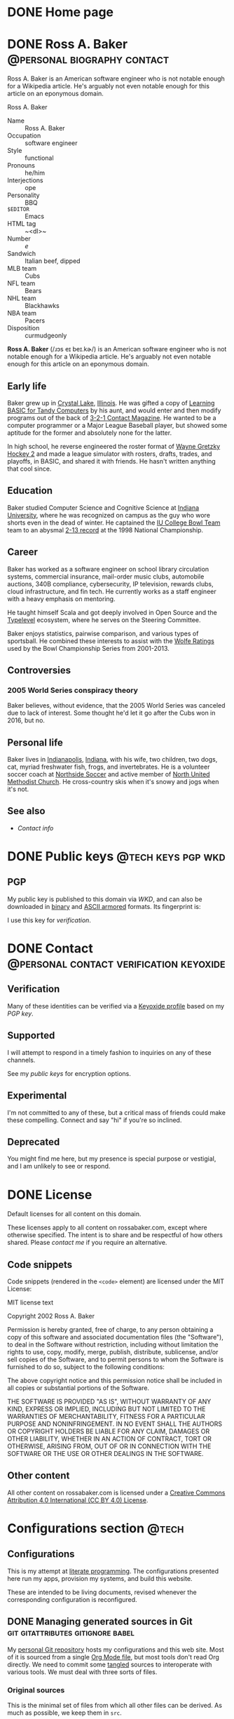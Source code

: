 #+PROPERTY: header-args :mkdirp yes
#+hugo_base_dir: ../../tmp/hugo
#+hugo_section: /
#+startup: logdone
#+property: header-args :eval never :mkdirp yes

* DONE Home page
CLOSED: [2022-09-05 Mon 00:30]
:PROPERTIES:
:EXPORT_FILE_NAME: _index
:EXPORT_HUGO_LASTMOD: <2022-11-01 Tue 22:51>
:END:

#+begin_src css :tangle ../../tmp/hugo/assets/css/cromulent.css :exports none
  .site-title {
      font-size: 2rem;
      text-align: center;
      margin: 0;
      padding: 0;
      background: none;
  }

  .site-title .heading-anchor {
      display: none;
  }
#+end_src

* DONE Ross A. Baker                                    :@personal:biography:contact:
CLOSED: [2022-08-31 Wed 00:23]
:PROPERTIES:
:EXPORT_HUGO_SECTION: /
:EXPORT_FILE_NAME: about
:EXPORT_HUGO_LASTMOD: <2022-09-14 Wed 13:28>
:END:

#+begin_description
Ross A. Baker is an American software engineer who is not notable
enough for a Wikipedia article.  He's arguably not even notable enough
for this article on an eponymous domain.
#+end_description

#+begin_infobox
@@hugo:<h2>@@Ross A. Baker@@hugo:</h2>@@

#+attr_html: :alt Profile image of Ross A. Baker
[[../hugo/static/img/profile.jpg]]

- Name :: Ross A. Baker
- Occupation :: software engineer
- Style :: functional
- Pronouns :: he/him
- Interjections :: ope
- Personality :: BBQ
- ~$EDITOR~ :: Emacs
- HTML tag :: ~<dl>~
- Number :: /e/
- Sandwich :: Italian beef, dipped
- MLB team :: Cubs
- NFL team :: Bears
- NHL team :: Blackhawks
- NBA team :: Pacers
- Disposition :: curmudgeonly
#+end_infobox

#+begin_src css :tangle ../../tmp/hugo/assets/css/cromulent.css :exports none
  .infobox {
      float: right;
      width: 18em;
      margin: 0 0 1.5em 1.5em;
      border: 1px solid #666;
      padding: 0.5em;
      background: #f8f8f8;
      font-size: 0.85em;
  }

  .infobox h2 {
      text-align: center;
      font-family: "Noto Sans", sans-serif;
      font-size: 1.25rem;
      margin: 0;
  }

  .infobox dl {
      display: inline-grid;
      grid-template-columns: max-content 1fr;
      column-gap: 1em;
      row-gap: 0.5em;
  }

  .infobox dt {
      font-weight: bolder;
      grid-column: 1;
  }

  .infobox dd {
      grid-column: 2;
      margin-left: 0;
  }
#+end_src

@@hugo:<div class="content">@@

*Ross A. Baker* (/​ɹɔs eɪ beɪ.kɚ/) is an American software engineer who
is not notable enough for a Wikipedia article.  He's arguably not even
notable enough for this article on an eponymous domain.

#+toc: headlines 2

** Early life

Baker grew up in [[https://en.wikipedia.org/wiki/Crystal_Lake,_Illinois][Crystal Lake]], [[https://en.wikipedia.org/wiki/Illinois][Illinois]].  He was gifted a copy of
[[https://archive.org/details/LearningBasicForTandyComputers][Learning BASIC for Tandy Computers]] by his aunt, and would enter and
then modify programs out of the back of [[https://en.wikipedia.org/wiki/3-2-1_Contact#Magazine][3-2-1 Contact Magazine]].  He
wanted to be a computer programmer or a Major League Baseball player,
but showed some aptitude for the former and absolutely none for the
latter.

In high school, he reverse engineered the roster format of [[https://en.wikipedia.org/wiki/Wayne_Gretzky_Hockey_2][Wayne
Gretzky Hockey 2]] and made a league simulator with rosters, drafts,
trades, and playoffs, in BASIC, and shared it with friends.  He hasn't
written anything that cool since.

** Education

Baker studied Computer Science and Cognitive Science at [[https://www.indiana.edu/][Indiana
University]], where he was recognized on campus as the guy who wore
shorts even in the dead of winter.  He captained the [[http://www.collegebowl.com/schoolhistoryrpt.asp?CustomerID=165][IU College Bowl
Team]] team to an abysmal [[http://www.collegebowl.com/schoolhistoryrpt.asp?CustomerID=165][2-13 record]] at the 1998 National Championship.

** Career

Baker has worked as a software engineer on school library circulation
systems, commercial insurance, mail-order music clubs, automobile
auctions, 340B compliance, cybersecurity, IP television, rewards
clubs, cloud infrastructure, and fin tech.  He currently works as a
staff engineer with a heavy emphasis on mentoring.

He taught himself Scala and got deeply involved in Open Source and the
[[https://typelevel.org/][Typelevel]] ecosystem, where he serves on the Steering Committee.

Baker enjoys statistics, pairwise comparison, and various types of
sportsball.  He combined these interests to assist with the [[http://prwolfe.bol.ucla.edu/cfootball/][Wolfe
Ratings]] used by the Bowl Championship Series from 2001-2013.

** Controversies

*** 2005 World Series conspiracy theory

Baker believes, without evidence, that the 2005 World Series was
canceled due to lack of interest.  Some thought he'd let it go after
the Cubs won in 2016, but no.

** Personal life

Baker lives in [[https://en.wikipedia.org/wiki/Indianapolis][Indianapolis]], [[https://en.wikipedia.org/wiki/Indiana][Indiana]], with his wife, two children, two
dogs, cat, myriad freshwater fish, frogs, and invertebrates.  He
is a volunteer soccer coach at [[https://northsidesoccer.com/][Northside Soccer]] and active member of
[[https://northchurchindy.com/][North United Methodist Church]].  He cross-country skis when it's snowy
and jogs when it's not.

** See also

- [[*Contact][Contact info]]

#+begin_src css :tangle ../../tmp/hugo/assets/css/cromulent.css :exports none
  .contacts dl {
      display: grid;
      grid-template-columns: max-content auto;
  }

  dt {
      font-weight: bolder;
      grid-column: 1;
  }

  dd {
      grid-column: 2;
  }

  .ox-hugo-toc {
      background: #f8f8f8;
      border: 1px solid #666;
      font-size: 0.85em;
      padding: 1em;
      display: inline-block;
  }

  .ox-hugo-toc .heading {
      font-weight: bolder;
      text-align: center;
  }

  .ox-hugo-toc ul {
      counter-reset: toc-item;
      list-style: none;
      padding-left: 0;
  }
  .ox-hugo-toc li {
      display: block;
  }
  .ox-hugo-toc ul ul {
      padding-left: 4ch;
  }

  .ox-hugo-toc li::before {
      content: counters(toc-item, ".") " ";
      counter-increment: toc-item;
  }
#+end_src

@@hugo:</div>@@

* DONE Public keys              :@tech:keys:pgp:wkd:
CLOSED: [2022-09-14 Wed 13:30]
:PROPERTIES:
:EXPORT_HUGO_BUNDLE: public-keys
:EXPORT_FILE_NAME: index
:EXPORT_DESCRIPTION: Ross A. Baker's public keys
:EXPORT_HUGO_LASTMOD: <2022-11-03 Thu 12:09>
:END:
** PGP

# Create an armored version
#+begin_src sh :tangle ../../tmp/hugo/content/public-keys/0x975BE5BC29D92CA5.pub.asc :exports none
  gpg --enarmor <../keys/0x975BE5BC29D92CA5.pub.gpg
#+end_src

#+name: gpg-fingerprint
#+begin_src sh :results verbatim :exports none
  export GNUPGHOME=../../tmp/gnupg
  mkdir -p $GNUPGHOME
  gpg --show-keys ../keys/0x975BE5BC29D92CA5.pub.gpg
#+end_src

My public key is published to this domain via [[*Web Key Directory][WKD]], and can also be
downloaded in [[/.well-known/openpgpkey/hu/eimhw3om3jynrs7fo7r7rrssmt1o4yxp][binary]] and [[./0x975BE5BC29D92CA5.pub.asc][ASCII armored]] formats.  Its fingerprint is:

#+call: gpg-fingerprint()

I use this key for [[*Verification][verification]].

* DONE Contact                                            :@personal:contact:verification:keyoxide:
CLOSED: [2022-10-16 Sun 15:37]
:PROPERTIES:
:EXPORT_HUGO_SECTION: /
:EXPORT_FILE_NAME: contact
:EXPORT_DESCRIPTION: Supported ways to contact Ross, and deprecated ways to no longer contact Ross.
:EXPORT_HUGO_LASTMOD: <2022-12-10 Sat 23:32>
:END:

** Verification

Many of these identities can be verified via a [[https://keyoxide.org/wkd/ross%40rossabaker.com][Keyoxide profile]] based
on my [[*PGP][PGP key]].

** Supported

I will attempt to respond in a timely fashion to inquiries on any of these
channels.

#+begin_contacts
# Uses the [[*~contact-info-dl~ shortcode][~contact-info-dl~ shortcode]].  That's not great, if we ever export
# to non-Hugo targets.
@@hugo:{{< contact-info-dl support="supported" >}}@@
#+end_contacts

See my [[*Public keys][public keys]] for encryption options.

** Experimental

I'm not committed to any of these, but a critical mass of friends could make
these compelling.  Connect and say "hi" if you're so inclined.

#+begin_contacts
# Uses the [[*~contact-info-dl~ shortcode][~contact-info-dl~ shortcode]].  That's not great, if we ever export
# to non-Hugo targets.
@@hugo:{{< contact-info-dl support="experimental" >}}@@
#+end_contacts

** Deprecated

You might find me here, but my presence is special purpose or
vestigial, and I am unlikely to see or respond.

#+begin_contacts
# Uses the [[*~contact-info-dl~ shortcode][~contact-info-dl~ shortcode]].  That's not great, if we ever export
# to non-Hugo targets.
@@hugo:{{< contact-info-dl support="deprecated" >}}@@
#+end_contacts

* DONE License
CLOSED: <2022-11-06 Sun 10:40>
:PROPERTIES:
:EXPORT_HUGO_BUNDLE: license
:EXPORT_FILE_NAME: index
:END:

#+begin_description
Default licenses for all content on this domain.
#+end_description

These licenses apply to all content on rossabaker.com, except where
otherwise specified.  The intent is to share and be respectful of how
others shared.  Please [[*Contact][contact me]] if you require an alternative.

** Code snippets

Code snippets (rendered in the ~<code>~ element) are licensed under
the MIT License:

#+begin_details
#+begin_summary
MIT license text
#+end_summary
Copyright 2002 Ross A. Baker

Permission is hereby granted, free of charge, to any person
obtaining a copy of this software and associated documentation files
(the "Software"), to deal in the Software without restriction,
including without limitation the rights to use, copy, modify, merge,
publish, distribute, sublicense, and/or sell copies of the Software,
and to permit persons to whom the Software is furnished to do so,
subject to the following conditions:

The above copyright notice and this permission notice shall be
included in all copies or substantial portions of the Software.

THE SOFTWARE IS PROVIDED "AS IS", WITHOUT WARRANTY OF ANY KIND,
EXPRESS OR IMPLIED, INCLUDING BUT NOT LIMITED TO THE WARRANTIES OF
MERCHANTABILITY, FITNESS FOR A PARTICULAR PURPOSE AND
NONINFRINGEMENT. IN NO EVENT SHALL THE AUTHORS OR COPYRIGHT HOLDERS
BE LIABLE FOR ANY CLAIM, DAMAGES OR OTHER LIABILITY, WHETHER IN AN
ACTION OF CONTRACT, TORT OR OTHERWISE, ARISING FROM, OUT OF OR IN
CONNECTION WITH THE SOFTWARE OR THE USE OR OTHER DEALINGS IN THE
SOFTWARE.
#+end_details

** Other content

All other content on rossabaker.com is licensed under a [[https://creativecommons.org/licenses/by/4.0/][Creative
Commons Attribution 4.0 International (CC BY 4.0) License]].

* Configurations section                                              :@tech:
:PROPERTIES:
:EXPORT_HUGO_BUNDLE: configs
:END:

** Configurations
:PROPERTIES:
:EXPORT_FILE_NAME: _index
:EXPORT_HUGO_LASTMOD: <2022-09-05 Mon 23:48>
:END:

This is my attempt at [[https://en.wikipedia.org/wiki/Literate_programming][literate programming]].  The configurations
presented here run my apps, provision my systems, and build this
website.

These are intended to be living documents, revised whenever the
corresponding configuration is reconfigured.

** DONE Managing generated sources in Git :git:gitattributes:gitignore:babel:
CLOSED: [2022-08-24 Wed 15:04]
:PROPERTIES:
:EXPORT_FILE_NAME: managing-generated-sources-in-git
:EXPORT_HUGO_LASTMOD: <2023-03-01 Wed 00:49>
:EXPORT_OPTIONS: H:6
:END:

My [[https://github.com/rossabaker/cromulent][personal Git repository]] hosts my configurations and this web site.
Most of it is sourced from a single [[https://github.com/rossabaker/cromulent/blob/main/src/org/rossabaker.org][Org Mode file]], but most tools
don't read Org directly.  We need to commit some [[https://orgmode.org/manual/Extracting-Source-Code.html][tangled]] sources to
interoperate with various tools.  We must deal with three sorts of
files.
#+hugo:more

*** Original sources

This is the minimal set of files from which all other files can be
derived.  As much as possible, we keep them in ~src~.

*** Ephemeral files

Ephemeral files can be tangled on demand and disposed of at will.
Development processes may need them, but they can be comfortably
recreated from the original sources.  An example of these are the Hugo
outputs when locally building the site.

We put as many of them as we can in ~tmp~ for organization.  The best
way to handle them is with a [[https://git-scm.com/docs/gitignore][gitignore]].

#+begin_src gitignore :tangle ../../.gitignore
  /tmp/
#+end_src

Nix builds create a ~result~ symlink by default that should also be
ignored.

#+begin_src gitignore :tangle ../../.gitignore
  /result
#+end_src

*** Committed, generated sources

There are files that are neither original, nor can they be generated
on demand from originals.  This class of files is generally to be
avoided, but with the right mitigation, we can live with it and still
live in our Org Mode bubble within a world that isn't ready for it.

**** Location

Some files must be tangled to specific locations in the repository to
be loaded by other tools.  For example, Git looks for ~.gitignore~ and
in the project root.

Other files need to be tangled for non-Org tooling, but are imported
by something else.  The [[*Build website with Nix][Nix package for our website]], included in
~flake.nix~.  We stow all such files we can in the ~gen~ directory.

**** Problems and mitigation

***** Desycnhronization

The tangled source may be desynchronized with the Org Mode source.  We
could check for this with a GitHub workflow, but don't yet.

***** Bloated diffs

When we commit tangled sources, each hunk of the diff may be
duplicated between the original source and the tangled source.  This
is distracting in review.  We can set a gitattribute of [[https://git-scm.com/docs/gitattributes#_diff][~-diff~]], which
treats the specified file as binary.  It's a little white lie, but
it prevents repeating each hunk.

A second problem is that a larger diff has a larger surface area for
merge conflicts.  [[https://git-scm.com/docs/gitattributes#_merge][~-merge~]] avoids 3-way merges, but still flags the
file as a conflict.  Typically the file needs to be regenerated
in these cases.

Finally, setting [[https://github.com/github/linguist/blob/97bc889ce840208652bf09b45f3b7859de43fe8e/docs/overrides.md#generated-code][~linguist-generated~]] suppresses these files from
rendered diffs.  It also excludes them from GitHub language stats.

We set all these gitattributes for all tangled sources.  The
~.gitattributes~ file itself gets gitattributes set on it!

#+begin_src gitattributes :tangle ../../.gitattributes
  gen/**          -diff -merge linguist-generated=true
  .gitignore      -diff -merge linguist-generated=true
  .gitattributes  -diff -merge linguist-generated=true
  flake.nix       -diff -merge linguist-generated=true
  flake.lock      -diff -merge linguist-generated=true
#+end_src

** DONE Website bundle                                              :website:
CLOSED: [2022-08-24 Wed 15:04]
:PROPERTIES:
:EXPORT_HUGO_BUNDLE: website
:EXPORT_DESCRIPTION: A colophon for rossabaker.com.  Describes the way we convert an Org-Mode file into a website with ox-hugo and Nix.
:END:

*** Website
:PROPERTIES:
# :EXPORT_FILE_NAME: _index
:EXPORT_TITLE: Website
:EXPORT_HUGO_LASTMOD: <2022-08-24 Wed 15:04>
:END:

[[https://rossabaker.com/][rossabaker.com]] is sourced from an Org file.  We [[https://orgmode.org/manual/Extracting-Source-Code.html][tangle]] the
configuration, export the content to Markdown with with [[https://ox-hugo.scripter.co][ox-hugo]], and
convert the Markdown to HTML with [[https://gohugo.io/][Hugo]].

*** DONE Site configuration                       :hugo:org_mode:ox_hugo:nix:
CLOSED: [2022-09-01 Thu 16:48]
:PROPERTIES:
:EXPORT_FILE_NAME: hugo
:EXPORT_HUGO_LASTMOD: <2022-11-22 Tue 22:14 EST>
:END:

A Hugo site can be configured with either TOML or YAML.  I spent my
weirdness budget on a literate config, so let's stick to the default.
#+hugo:more
#+begin_src conf-toml :tangle ../../tmp/hugo/config.toml
  baseURL = 'https://rossabaker.com'
  languageCode = 'en-us'
  title = 'Ross A. Baker'
#+end_src

**** hugo-mwe

This site is bootstrapped from [[https://gitlab.com/hugo-mwe/hugo-mwe][Hugo MWE]].  A [[https://scripter.co/hugo-modules-importing-a-theme/][hugo module]] would be
easier, but I have not figured out a way to integrate Hugo modules
with [[https://github.com/tweag/gomod2nix][gomod2nix]].  Instead, we'll do it the old-fashioned way and clone
it into ~src/hugo/themes~.

~themesDir~ cannot be a module mount.

#+begin_src conf-toml :tangle ../../tmp/hugo/config.toml
  theme = 'hugo-mwe'
  themesDir = 'src/hugo/themes'
#+end_src

Further design comes from the [[*CSS foundation][CSS foundation]].

**** Mounts

Because all this org stuff mucks with the [[https://gohugo.io/getting-started/directory-structure/#readout][normal directory structure]],
we have to give Hugo a few extra hints.  [[https://github.com/gohugoio/hugo/issues/6457#issuecomment-546580193][~assetDir~ is "legacy"]], so
we'll use [[https://gohugo.io/hugo-modules/configuration/#module-config-mounts][module mounts]].

#+begin_src conf-toml :tangle ../../tmp/hugo/config.toml
  [[module.mounts]]
    source = 'tmp/hugo/layouts'
    target = 'layouts'
  [[module.mounts]]
    source = 'tmp/hugo/content'
    target = 'content'
  [[module.mounts]]
    source = 'src/hugo/content'
    target = 'content'
  [[module.mounts]]
    source = 'tmp/hugo/assets'
    target = 'assets'
  [[module.mounts]]
    source = 'src/hugo/assets'
    target = 'assets'
  [[module.mounts]]
    source = 'src/hugo/static'
    target = 'static'
  [[module.mounts]]
    source = 'tmp/hugo/static'
    target = 'static'
#+end_src

**** General site parameters

The ~css~ parameter lets us add custom style sheets to the asset
pipeline.

- [[https://csstools.github.io/sanitize.css/][sanitize.css]] is a CSS library, licensed [[https://creativecommons.org/publicdomain/zero/1.0/][CC0 1.0]].  It provides:
  - ~sanitize.css~ is a basic reset
  - ~assets.css~ is constraints some widths to 100%
- ~chroma.css~ is [[*Syntax highlighting][generated below]].

#+begin_src conf-toml :tangle ../../tmp/hugo/config.toml
  [Params]
    css = [ 'sanitize.css', 'assets.css', 'cromulent.css', 'chroma.css', 'noto-fonts.css', 'fork-awesome.css', 'ox-hugo.css' ]
    description = "A perfectly cromulent developer."
    username = 'rossabaker'

    [Params.source]
      url = "https://github.com/rossabaker/cromulent"
#+end_src

**** ox-hugo

ox-hugo [[https://ox-hugo.scripter.co/doc/goldmark/#enable-unsafe-html][recommends Goldmark]].  The ~unsafe~ is not as bad as it sounds:

#+begin_quote
While that setting sounds scary, all that does is allow have inline
HTML in your Markdown, as CommonMark allows!
#+end_quote

#+begin_src conf-toml :tangle ../../tmp/hugo/config.toml
  [markup.goldmark.renderer]
    unsafe = true
#+end_src

**** Syntax highlighting

The classless style is classless.

#+begin_src conf-toml :tangle ../../tmp/hugo/config.toml
  [markup.highlight]
    noClasses = false
#+end_src

Generate the ~chroma.css~ file.

#+name: chroma-css
#+begin_src sh :results verbatim
  hugo gen chromastyles --style=github
#+end_src

#+begin_src css :tangle ../../tmp/hugo/assets/css/chroma.css :noweb yes :exports none
  <<chroma-css()>>
#+end_src

*** DONE Templates                                                :hugo:html:
CLOSED: [2022-09-01 Thu 16:53]
:PROPERTIES:
:EXPORT_HUGO_BUNDLE: templates
:END:

**** DONE Index
CLOSED: [2022-09-02 Fri 11:28]
:PROPERTIES:
:EXPORT_FILE_NAME: _index
:EXPORT_TITLE: Templates
:END:

I've eschewed the [[https://themes.gohugo.io/][many community themes]] to lay everything out from
scratch.  I took over a decade off front ends and wanted to see what
I've missed.  If you have no such need, don't follow my footsteps.
There is a lot to unpack here.

**** DONE Base template
CLOSED: [2022-09-02 Fri 09:17]
:PROPERTIES:
:EXPORT_FILE_NAME: base-template
:END:

This [[https://gohugo.io/templates/base/][base template]] defines the outermost HTML for single pages and
lists alike.  Nothing here is extraordinary.  It is a simple
foundation for semantic HTML.  It specifies four blocks:
- [[*Head template][~head~]]
- [[*Header template][~header~]]
- ~main~
- [[*Footer template][~footer~]]
#+hugo:more
All but ~main~ provide a default value.  There is no notion of
"abstract" in a hugo template, so we can't enforce that every other
template provide a ~main~, but this is the expectation.

#+begin_src html :tangle ../../tmp/hugo/layouts/_default/baseof.html
  <!DOCTYPE html>
  <html xmlns="http://www.w3.org/1999/xhtml" xml:lang="{{ site.Language.Lang }}" lang="{{ site.Language.Lang }}">
      <head>
          {{ block "head" . }}
              {{ partial "head" . }}
          {{ end }}
      </head>

      <body>
          <header>
              {{ block "header" . }}
                  {{ partial "header.html" . }}
              {{ end }}
          </header>

          <main>
              {{ block "main" . }}
              {{ end }}
          </main>

          <footer>
              {{ block "footer" . }}
                  {{ partial "footer.html" . }}
              {{ end }}
          </footer>
      </body>
  </html>
#+end_src

**** DONE Single-page template
CLOSED: [2022-09-02 Fri 12:53]
:PROPERTIES:
:EXPORT_FILE_NAME: single
:END:

Most pages on the site are "single pages".  These are generally the
subtrees in the [[https://github.com/rossabaker/cromulent/blob/main/src/org/rossabaker.org][source]] with ~EXPORT_FILE_NAME~ not equal to ~_index~.
Think of them as the articles.  Indeed, we mark them up in an
~<article>~ tag.
#+hugo:more

#+begin_src html :tangle ../../tmp/hugo/layouts/_default/single.html
  {{ define "main" }}
      <article>
          <header>
              <h1>{{ .Title }}</h1>
          </header>
          {{ .Content }}
          <footer>
              {{ partial "article-info" . }}
          </footer>
      </article>
  {{ end }}
#+end_src

Further customization is possible by [[https://gohugo.io/content-management/types/][type]].  Certain types get their own
custom [[https://gohugo.io/content-management/front-matter/][front matter]], which we can render with a consistent look and feel.

I would like to define ~article-header~ and ~article-main~ blocks in
this template so less gets repeated in the section overrides.  I'm
still missing something.

**** DONE Home page template
CLOSED: [2022-10-12 Wed 00:05]
:PROPERTIES:
:EXPORT_FILE_NAME: home
:END:

The home page is rendered as a paginated list.  We want branch bundles,
so we have to exclude the home page, taxonomies, and terms from the
pages.

#+hugo:more

#+begin_src html :tangle ../../tmp/hugo/layouts/index.html
  {{ define "main" }}
      <h1 class="site-title">{{ .Site.Title }}</h1>
      {{ with .Content }}
          {{ . }}
      {{ end }}

      <article>
          <section class="recently-updated">
              <h2>Recently updated</h2>

              <ul class="article-summaries">
                  {{ $paginator := .Paginate (where site.Pages.ByLastmod.Reverse "Kind" "not in" (slice "home" "term" "taxonomy")) }}
                  {{ range $paginator.Pages }}
                      <li>
                          {{ partial "article-summary" . }}
                      </li>
                  {{ end}}
                  {{ template "_internal/pagination.html" . }}
              </ul>
          </section>
      </article>
  {{ end }}
#+end_src

#+begin_src css :tangle ../../tmp/hugo/assets/css/cromulent.css
  ul.pagination {
      list-style: none;
      margin: 0;
      padding: 0;
      display: inline;
  }

  ul.pagination li {
      display: inline;
  }
#+end_src

**** DONE Talks template                                                :css:
CLOSED: [2022-09-02 Fri 12:48]
:PROPERTIES:
:EXPORT_FILE_NAME: talks
:END:
c
Talks get their own single-page template based on custom front matter.
#+hugo:more

- ~.Venue~ :: Where the talk was delivered.  Supports markdown.  Pro-tip:
  put it in quotes if it begins with a link.
- ~.Source~ :: The source repository associated with the talk.
- ~.Slides~ :: If it's a =*.pdf=, it's rendered as an ~<object>~.
  Otherwise, put it in an ~<iframe>~.  Make sure it links to content
  served over https, or it won't load.

Metadata appears in the article header.

#+begin_src html :tangle ../../tmp/hugo/layouts/talks/single.html
  {{ define "article-header" }}
      <h1>{{ .Title }}</h1>
      <dl>
          {{ if .Params.venue }}
              <dt>Venue</dt>
              <dd>{{ .Params.Venue | markdownify }}</dd>

              <dt>Source code</dt>
              <dd><a href="{{ .Params.Source }}">{{ .Params.Source }}</a></dd>
          {{ end }}
      </dl>
  {{ end }}
#+end_src

The content should be the abstract of the talk.  Slides are rendered
inline below.

#+begin_src html :tangle ../../tmp/hugo/layouts/talks/single.html
  {{ define "article-main" }}
      {{ .Content }}
      {{ if .Params.Slides }}
          <div class="slides">
              {{ if strings.HasSuffix .Params.Slides ".pdf" }}
                  <object data="{{ .Params.Slides | absURL }}" type="application/pdf">
                  </object>
              {{ else }}
                  <iframe src="{{ .Params.Slides | absURL }}">
                  </iframe>
              {{ end }}
          </div>
          <p>Download the <a href="{{ .Params.Slides | absURL }}">slides</a>.
      {{ end }}
  {{ end }}
#+end_src

This is approximately how Bootstrap styles an embed, and is optimized
for a 4x3 slide deck.  We're going to need something more
sophisticated eventually.

#+begin_src css :tangle ../../tmp/hugo/assets/css/cromulent.css
  .slides {
      position: relative;
  }
  .slides::before {
      content: "";
      display: block;
      padding-top: 78%;
  }
  .slides object, .slides iframe {
      position: absolute;
      top: 0;
      bottom: 0;
      left: 0;
      height: 100%;
      width: 100%;
  }
#+end_src

**** DONE List template
CLOSED: [2022-09-02 Fri 12:55]
:PROPERTIES:
:EXPORT_FILE_NAME: list
:END:

The list template renders for the home page, section listings,
taxonomies, and terms.  By default, we render our article summaries
in reverse order of modification.
#+hugo:more
#+begin_src html :tangle ../../tmp/hugo/layouts/_default/list.html
  {{ define "main" }}
      <article>
          {{ with .Content }}
              {{ . }}
          {{ end }}

          <section class="recently-updated">
              <h2>Recently updated</h2>

              <ul class="article-summaries">
                  {{ range .Pages.ByLastmod.Reverse }}
                      <li>
                          {{ partial "article-summary" . }}
                      </li>
                  {{ end}}
              </ul>
          </section>
      </article>
  {{ end }}
#+end_src

In case anything is floated in the content, clear it here.

#+begin_src css :tangle ../../tmp/hugo/assets/css/cromulent.css
  article .recently-updated {
      clear: both;
  }
#+end_src

**** DONE Taxonomy tag cloud              :taxonomy:tag_cloud:css:emacs_lisp:
CLOSED: [2022-09-02 Fri 13:07]
:PROPERTIES:
:EXPORT_FILE_NAME: terms
:END:

This is the taxonomy list page, which is rendered as a tag cloud.  We
use it for categories and tags.  Terms are rendered in a font
proportional to the logarithm of its page count.
#+hugo:more

The least-used term is assigned an importance between =0=.  The most
used term is assigned an importance of =6=.  Everything else falls in
between.  We choose a logarithm because we expect the distribution to
roughly follow a power law.

#+begin_src html :tangle ../../tmp/hugo/layouts/_default/terms.html
  {{ define "main" }}
      <h1>{{ .Name }}</h1>
      <ul class="terms {{.Name | urlize}}">
          {{ $plural := .Data.Plural }}
          {{ $max := math.Log (len (index .Data.Terms.ByCount 0).Pages) }}
          {{ range .Data.Terms.Alphabetical }}
              {{ $size := math.Floor (mul (div (math.Log (len .Pages)) $max) 6) }}
              <li>
                  <a href="/{{ $plural }}/{{ .Name }}" class="{{ printf "terms-size-%.0f" $size }}">{{ .Name }}</a>
                  <sub>{{ len .Pages }}</sub>
              </li>
          {{ end }}
      </ul>

      {{ with .Content }}
          {{ . }}
      {{ end }}
  {{ end }}
#+end_src

Creating font sizes for the CSS is boring.  Let's spit them out in Emacs Lisp!

#+name: terms-sizes-css
#+begin_src emacs-lisp
  (mapconcat (lambda (x)
               (let ((size (expt 2.0 (/ (- x 2) 4.0))))
                 (format ".terms-size-%i { font-size: %1.3fem; }" x size)))
             (number-sequence 0 6)
             "\n")
#+end_src

Look at all the CSS we didn't have to write:

#+begin_src css :tangle ../../tmp/hugo/assets/css/cromulent.css :noweb yes
  <<terms-sizes-css()>>
#+end_src

We still need to hand write a bit.  This centers the ~.terms~ and
reserves enough line height for the largest:

#+begin_src css :tangle ../../tmp/hugo/assets/css/cromulent.css
  .terms {
      list-style: none;
      padding-left: 0;
      display: flex;
      flex-wrap: wrap;
      align-items: center;
      justify-content: center;
      line-height: 2.25em;
  }
#+end_src

The elements are a regular inline list:

#+begin_src css :tangle ../../tmp/hugo/assets/css/cromulent.css
  .terms li {
      display: inline;
      margin: 0 0.5rem;
  }
#+end_src

Our site convention is that tags receive a ~#~ prefix and categories
get a ~@~.  Give them a tasteful, muted style:

#+begin_src css :tangle ../../tmp/hugo/assets/css/cromulent.css
  .terms.tags li::before {
      content: "#";
  }
  .terms.categories li::before {
      content: "@";
  }
#+end_src

Mute the color and count, because it's all about the terms:

#+begin_src css :tangle ../../tmp/hugo/assets/css/cromulent.css
  .terms li {
      color: #aaa;
  }
#+end_src

**** DONE Taxonomy term template
CLOSED: [2022-09-02 Fri 13:10]
:PROPERTIES:
:EXPORT_FILE_NAME: term
:EXPORT_HUGO_LASTMOD: <2022-10-12 Wed 22:40>
:END:

Taxonomy terms (e.g., ~/categories/tech~) are rendered in a simple
template that lists the article summaries in reverse order of modification.
#+hugo:more
#+begin_src html :tangle ../../tmp/hugo/layouts/_default/term.html
  {{ define "main" }}
      <h1>{{ .Name }}</h1>

      {{ with .Content }}
          {{ . }}
      {{ end }}

      <ul class="article-summaries">
          {{ $paginator := .Paginate .Pages.ByLastmod.Reverse 10 }}
          {{ range $paginator.Pages }}
              <li>
                  {{ partial "article-summary" . }}
              </li>
          {{ end }}
          {{ template "_internal/pagination.html" . }}
      </ul>
  {{ end }}
#+end_src

**** DONE Head template
CLOSED: [2022-09-02 Fri 10:29]
:PROPERTIES:
:EXPORT_FILE_NAME: head
:END:

This template defines our default ~<head>~ element, and is not often
customized.  Most of it originated in [[https://gitlab.com/hugo-mwe/hugo-mwe][hugo-mwe]].
#+hugo:more
UTF-8 ought to be enough characters for anyone.

#+begin_src html :tangle ../../tmp/hugo/layouts/partials/head.html
  <meta charset="utf-8">
#+end_src

[[https://developer.mozilla.org/en-US/docs/Web/HTML/Viewport_meta_tag][Improve responsiveness]].

#+begin_src html :tangle ../../tmp/hugo/layouts/partials/head.html
  <meta name="viewport" content="width=device-width, initial-scale=1">
#+end_src

Set the title tag.  Always include the site title.

#+begin_src html :tangle ../../tmp/hugo/layouts/partials/head.html
  {{- if .IsHome }}
      <title>{{ site.Title }}</title>
  {{- else }}
      <title>{{ site.Title }}: {{ .Title }}</title>
  {{- end }}
#+end_src

Set the description, either at the site or page level.

#+begin_src html :tangle ../../tmp/hugo/layouts/partials/head.html
  {{ $description := cond .IsHome .Site.Params.Description .Params.Description }}
  {{ if $description }}
      <meta name="description" content="{{ $description }}">
  {{ end }}
#+end_src

Load our own CSS and JavaScript through the [[https://gohugo.io/hugo-pipes/introduction/][Hugo asset pipeline]].

#+begin_src html :tangle ../../tmp/hugo/layouts/partials/head.html
  {{ range $css_file := site.Params.css | default (slice "bmfw.css" "ox-hugo.css") }}
      {{ $css_asset_path := printf "css/%s" $css_file }}
      {{ $css := resources.Get $css_asset_path | minify | fingerprint }}
      <link rel="stylesheet" href="{{ $css.RelPermalink }}">
      <!-- Enable HTTP/2 Push -->
      <link rel="preload" href="{{ $css.RelPermalink }}" as="style">
  {{ end }}

  {{ range $js_file := site.Params.js }}
      {{ $js_asset_path := printf "js/%s" $js_file }}
      {{ $js := resources.Get $js_asset_path | minify | fingerprint }}
      <script defer src="{{ $js.RelPermalink }}"></script>
      <!-- Enable HTTP/2 Push -->
      <link rel="preload" href="{{ $js.RelPermalink }}" as="script">
  {{ end }}
#+end_src

Render our RSS feed.  Putting it in a ~<link>~ integrates with various
[[https://addons.mozilla.org/en-US/firefox/search/?q=rss][RSS readers]].

#+begin_src html :tangle ../../tmp/hugo/layouts/partials/head.html
  {{ range .AlternativeOutputFormats -}}
      {{ printf `<link rel="%s" type="%s" href="%s" title="%s" />` .Rel .MediaType.Type .Permalink (printf "%s for %s" (.Name | title) site.Title) | safeHTML }}
  {{ end -}}
#+end_src

Set up [[https://indieauth.com/pgp][IndieAuth with PGP]].

#+begin_src html :tangle ../../tmp/hugo/layouts/partials/head.html
  {{ if .IsHome }}
  <link rel="pgpkey" href="/.well-known/openpgpkey/hu/eimhw3om3jynrs7fo7r7rrssmt1o4yxp">
  {{ end }}
#+end_src

**** DONE Article summary                                               :css:
CLOSED: [2022-09-02 Fri 13:12]
:PROPERTIES:
:EXPORT_FILE_NAME: article-summary
:EXPORT_HUGO_LASTMOD: <2022-09-04 Sun 21:12>
:END:

Provide a standard article summary for our various list templates.  It
includes the title, dates, category, tags, and either the page
description or summary.
#+hugo:more

#+begin_src html :tangle ../../tmp/hugo/layouts/partials/article-summary.html
  <article>
      <header>
          <h3><a href="{{ .Permalink }}">{{ .Title }}</a></h3>
      </header>
      {{ if .Description }}
          {{ .Description | markdownify }}
      {{ else if .Truncated }}
          {{ .Summary }}
      {{ else }}
          {{ .Content }}
      {{ end }}
      {{ if .Params.Canonical }}
          <small><a href="{{ .Params.Canonical }}">Go to original</a></small>
      {{ end }}
      <footer>
        {{ partial "article-info" . }}
      </footer>
  </article>
#+end_src

A list of summaries should be unbulleted and separated by a thin line:

#+begin_src css :tangle ../../tmp/hugo/assets/css/cromulent.css
  ul.article-summaries {
      list-style: none;
      margin: 0;
      padding: 0;
  }

  ul.article-summaries > li {
      border-bottom: thin solid #999;
  }
#+end_src

**** DONE Article info                                                  :css:
CLOSED: [2022-09-02 Fri 13:16]
:PROPERTIES:
:EXPORT_FILE_NAME: article-info
:END:

Article info appears at the bottom of every article and article
summary on the site.  It describes:

- The content type
- The date
- The modification date
- The category, usually one, prefixed with ~@~
- The tags, usually many, prefixed with ~#~
#+hugo:more
~<dl>~ has long been my favorite idiosyncratic HTML tag.  Maybe I'm
abusing it here, but I like the result.

#+begin_src html :tangle ../../tmp/hugo/layouts/partials/article-info.html
  <div class="article-info">
      <dl>
          <div class="type">
              <dt>Type</dt>
              {{ if ne .Type "page" }}
                  <dd><a href="{{ .Type | relURL }}">{{ .Type | singularize | humanize }}</a></dd>
              {{ else }}
                  <dd>Page</dd>
              {{ end }}
          </div>
          <div class="published">
              <dt>Published</dt>
              <dd>{{ dateFormat "2006-01-02" .Date }}</dd>
          </div>
          <div class="last-modified">
              <dt>Last updated</dt>
              <dd>{{ dateFormat "2006-01-02" .Lastmod }}</dd>
          </div>
          <div class="taxonomies">
              <dt>Taxonomies</dt>
              <dd>
                  <dl>
                      {{ if .Params.categories }}
                          <dt>Categories</dt>
                          <dd>
                              <ul>
                                  {{ range (sort .Params.categories) }}
                                      <li class="category"><a href="{{ (print "/categories/" .) | absURL }}">{{ . | humanize }}</a></li>
                                  {{ end }}
                              </ul>
                          </dd>
                      {{ end }}

                      {{ if .Params.tags }}
                          <dt>Tags</dt>
                          <dd>
                              <ul>
                                  {{ range (sort .Params.tags) }}
                                      <li class="tag"><a href="{{ (print "/tags/" .) | absURL }}">{{ . }}</a></li>
                                  {{ end }}
                              </ul>
                          </dd>
                      {{ end }}
                  </dl>
              </dd>
          </div>
      </dl>
  </div>
#+end_src

CSS.  Lunch hour is almost over, so I'll describe it another day.

#+begin_src css :tangle ../../tmp/hugo/assets/css/cromulent.css
  .article-info {
      margin: 1em 0;
      font-size: 0.816em;
  }

  .article-info .type dt {
      display: none;
  }

  .article-info .type dd {
      display: inline;
      margin-left: 0;
  }

  .article-info .type, .article-info .published, .article-info .last-modified {
      display: inline-flex;
  }

  .published dt, .article-info .last-modified dt {
      display: inline;
      font-weight: normal;
      text-transform: lowercase;
      color: #999;
      margin-right: 1ch;
  }

  .article-info .published dt, .article-info .last-modified dt {
      display: inline;
      font-weight: normal;
      text-transform: lowercase;
      color: #999;
      margin-right: 1ch;
  }

  .article-info .published dd, .article-info .last-modified dd {
      display: inline;
      margin-left: 0;
      margin-right: 1ch;
  }

  .article-info .taxonomies > dt {
      display: none;
  }

  .article-info .taxonomies dd dl dt {
      display: none;
  }

  .article-info .taxonomies dd {
      margin-left: 0;
  }

  .article-info .taxonomies dd dl dd {
      display: inline;
  }

  .article-info .taxonomies dd dl dd ul {
      list-style: none;
      margin: 0;
      padding: 0;
      display: inline;
  }

  .article-info .taxonomies dd dl dd li {
      display: inline;
  }

  .article-info .taxonomies dd dl dd li.category::before {
      content: '@';
      color: #666;
  }

  .article-info .taxonomies dd dl dd li.tag::before {
      content: '#';
      margin-left: 1ch;
      color: #666;
  }

  .article-info a {
      text-decoration: none;
  }
#+end_src

**** DONE Header template                                    :css:emacs_lisp:
CLOSED: [2022-09-02 Fri 11:41]
:PROPERTIES:
:EXPORT_FILE_NAME: header
:EXPORT_HUGO_LASTMOD: <2022-09-13 Tue 22:13>
:END:

Our header is straightforward semantic HTML, with a ~<h1>~, ~<p>~,
~<nav>~, etc.  It establishes the brand, and my brand is to be a
complete dweeb.  Therefore, we're going to abuse CSS to render it as
an Emacs Lisp definition.
#+hugo:more

***** HTML

We reference a ~username~ site parameter, because my full name doesn't
make any sense as a Lisp variable.

#+begin_src html :tangle ../../tmp/hugo/layouts/partials/header.html
  <strong><a href="{{ "/" | relURL }}">{{ .Site.Params.username }}</a></strong>
  <p>{{ .Site.Params.description }}</p>
  <nav>
      <ul>
          {{ range .Site.Menus.main }}
              <li><a href="{{ .URL }}">{{ .Name | urlize }}</a></li>
          {{ end }}
      </ul>
  </nav>
#+end_src

***** Configuration

The menu is defined in the site config.  Higher weights come last.

#+begin_src conf-toml :tangle ../../tmp/hugo/config.toml
  [[menu.main]]
  name = 'About'
  url = '/about'
  weight = 1

  [[menu.main]]
  name = 'Blog'
  url = '/blog'
  weight = 100

  [[menu.main]]
  name = 'Talks'
  url = '/talks'
  weight = 120

  [[menu.main]]
  name = 'Projects'
  url = '/projects'
  weight = 130

  [[menu.main]]
  name = 'Configs'
  url = '/configs'
  weight = 140

  [[menu.main]]
  name = 'Categories'
  url = '/categories'
  weight = 500

  [[menu.main]]
  name = 'Tags'
  url = '/tags'
  weight = 510
#+end_src

***** CSS

It's monospace, because it's "code".

#+begin_src css :tangle ../../tmp/hugo/assets/css/cromulent.css
  body > header {
      font-family: "Noto Sans Mono", monospace;
  }
#+end_src

Render each element as a flex:

Introduce the Lisp syntax as CSS content.  The double paren on the
last child is sloppy, but I haven't figured out another way to hug it.

#+begin_src css :tangle ../../tmp/hugo/assets/css/cromulent.css
  body > header strong::before {
      content: "(defvar ";
  }
  body > header p::before {
      content: "\"";
  }
  body > header p::after {
      content: "\"";
  }
  body > header nav::before {
      content: "'(";
  }
  body > header > nav > ul > li:last-child::after {
      content: "))";
      white-space: nowrap;
  }
#+end_src

Mute all the frou-frou.

#+begin_src css :tangle ../../tmp/hugo/assets/css/cromulent.css
  body > header::before, body > header::after,
  body > header ::before, body > header ::after {
      font-weight: normal; 
      white-space: pre-wrap;
  }
#+end_src

~M-x indent-region~:

#+begin_src css :tangle ../../tmp/hugo/assets/css/cromulent.css
  body > header :first-child {
      padding-left: 0;
  }

  body > header > * {
      padding-left: 2ch;
  }
#+end_src

It's fine and good that the header is bold, but otherwise we want it
to look like the rest.

#+begin_src css :tangle ../../tmp/hugo/assets/css/cromulent.css
  body > header strong {
      font-size: 1em;
      line-height: inherit;
      margin: 0;
      font-family: "Noto Sans Mono", monospace;
  }
#+end_src

The site subtitle becomes our "docstring".

#+begin_src css :tangle ../../tmp/hugo/assets/css/cromulent.css
  body > header p {
      margin: 0;
      font-style: italic;
  }
#+end_src

Setting ~display: inline-flex~ on the nav indents things properly in
the quoted list, even across multiple lines.

#+begin_src css :tangle ../../tmp/hugo/assets/css/cromulent.css
  body > header > nav {
      display: inline-flex;
  }
#+end_src

The ~ul~ is also ~inline-flex~, to eat the whitespace in the HTML and
let ~li~ set their own padding.  ~flex-wrap~ breaks it across lines
on narrow viewports.

#+begin_src css :tangle ../../tmp/hugo/assets/css/cromulent.css
  body > header ul {
      display: inline-flex;
      flex-wrap: wrap;
      list-style: none;
      margin: 0;
  }
#+end_src

Render the HTML list as a Lispy, inline list.

#+begin_src css :tangle ../../tmp/hugo/assets/css/cromulent.css
  body > header li {
      display: inline;
  }
  body > header li {
      padding-right: 1ch;
  }
  body > header li:last-child {
      padding-right: 0;
  }
#+end_src

**** DONE Footer template
CLOSED: [2022-09-02 Fri 10:35]
:PROPERTIES:
:EXPORT_FILE_NAME: footer
:EXPORT_HUGO_LASTMOD: <2022-11-22 Tue 23:43 EST>
:END:

The footer is a simple ~<address>~ [[http://microformats.org/wiki/hcard][hCard]] with our name, pronouns, and
socials.  Our social links will use the [[https://microformats.org/wiki/rel-me][rel-me microformat]] for
verification.
#+hugo:more

#+begin_src html :tangle ../../tmp/hugo/layouts/partials/footer.html
  <address class="h-card vcard">
      <img class="u-photo" alt="Profile photo of Ross A. Baker" src="/img/profile.jpg" />
      <a class="u-url u-uid p-name" href="https://rossabaker.com/">
          <span class="p-given-name">Ross</span>
          <span class="p-additional-name"><abbr>A.</abbr></span>
          <span class="p-family-name">Baker</span>
      </a>
      <small><span class="u-pronoun">(he/him)</span></small><br />
      {{ partial "contact-info-icons" . }}
  </address>

  <p><a href="/license">License</a></p>

  <small>
  <a href="https://xn--sr8hvo.ws/%E2%AC%9B%EF%B8%8F%E2%9A%93%EF%B8%8F%E2%97%BC%EF%B8%8F/previous">←</a>
  An <a href="https://xn--sr8hvo.ws/">IndieWeb Webring</a> 🕸💍
  <a href="https://xn--sr8hvo.ws/%E2%AC%9B%EF%B8%8F%E2%9A%93%EF%B8%8F%E2%97%BC%EF%B8%8F/next">→</a>
  </small>
#+end_src

#+begin_src css :tangle ../../tmp/hugo/assets/css/cromulent.css
  address {
      display: inline-block;
  }

  address ul {
      display: inline-flex;
      list-style-type: none;
      margin: 0;
      padding-left: 0;
  }

  address li {
      display: inline;
      margin-left: 1ch;
  }

  address li:first-child {
      margin-left: 0;
  }

  .h-card .u-photo {
      display: block;
      float: left;
      width: 3.2rem;
      height: 3.2rem;
      border-radius: 50%;
      margin: 0 1rem;
  }
#+end_src

**** DONE Heading rendering
CLOSED: [2022-09-04 Sun 17:50]
:PROPERTIES:
:EXPORT_FILE_NAME: heading-renderer
:EXPORT_HUGO_LASTMOD: <2022-09-21 Wed 11:45>
:END:

We [[https://gohugo.io/templates/render-hooks][hook]] into the heading renderer to generate anchor targets for subheadings.
#+hugo:more
Note that these only work for markdown headings.  Headings created in
our other layouts do not get these for free.

***** HTML

Put this file in =layouts/_default/_markup/render-heading.html=:

#+begin_src html :tangle ../../tmp/hugo/layouts/_default/_markup/render-heading.html
  <h{{ .Level }} id="{{ .Anchor | safeURL }}">
      {{ .Text | safeHTML }}
      <a class="heading-anchor" href="#{{ .Anchor | safeURL }}">#</a>
  </h{{ .Level }}>
#+end_src

***** CSS

Mute the header anchors until hover:

#+begin_src css :tangle ../../tmp/hugo/assets/css/cromulent.css
  .heading-anchor {
      color: #ccc;
      text-decoration: none;
  }
  a.heading-anchor:hover {
      color: #00f;
  }
#+end_src

**** DONE Contact info templates
CLOSED: [2022-09-12 Mon 22:11]
:PROPERTIES:
:EXPORT_FILE_NAME: contact-info
:EXPORT_HUGO_LASTMOD: <2022-10-28 Fri 11:37>
:END:

Contact info is rendered in two places: in the [[*Footer template][footer template]] and on the
[[*Ross A. Baker][about page]].  They share a common definition.
#+hugo:more
***** Site parameters

We'll store the contacts in the site parameters of ~config.toml~.

Keys are:
- ~network~ :: required
- ~icon~ :: required when ~support~ equals ~'supported'~.  Defaults to ~network~.
- ~handle~ :: required when ~support~ equals ~'supported'~.
- ~url~ :: required when ~support~ equals ~'supported'~.
- ~support~ :: should be one of
  - ~'supported'~
  - ~'experimental'~
  - ~'deprecated'~

#+begin_src conf-toml :tangle ../../tmp/hugo/config.toml
  [[Params.contacts]]
  network = 'Email'
  icon = 'envelope-o'
  handle = 'ross@rossabaker.com'
  url = 'mailto:ross@rossabaker.com'
  support = 'supported'

  [[Params.contacts]]
  network = 'GitHub'
  handle = '@rossabaker'
  url = 'https://github.com/rossabaker'
  support = 'supported'

  [[Params.contacts]]
  network = 'Matrix'
  icon = 'matrix-org'
  handle = '@ross:rossabaker.com'
  url = 'https://matrix.to/#/@ross:rossabaker.com'
  support = 'supported'

  [[Params.contacts]]
  network = 'Mastodon'
  handle = '@ross@rossabaker.com'
  url = 'https://social.rossabaker.com/@ross'
  support = 'supported'

  [[Params.contacts]]
  network = 'Codeberg'
  handle = '@rossabaker'
  url = 'https://codeberg.org/rossabaker'
  support = 'experimental'

  [[Params.contacts]]
  network = 'Cohost'
  handle = '@rossabaker'
  url = 'https://cohost.org/rossabaker'
  support = 'deprecated'

  [[Params.contacts]]
  network = 'Reddit'
  handle = 'u/rossabaker'
  url = 'https://reddit.com/user/rossabaker'
  support = 'experimental'

  [[Params.contacts]]
  network = 'Discord'
  support = 'deprecated'

  [[Params.contacts]]
  network = 'Facebook'
  support = 'deprecated'

  [[Params.contacts]]
  network = 'GitLab'
  support = 'deprecated'

  [[Params.contacts]]
  network = 'Gitter'
  support = 'deprecated'

  [[Params.contacts]]
  network = 'Instagram'
  support = 'deprecated'

  [[Params.contacts]]
  network = 'Keybase'
  support = 'deprecated'

  [[Params.contacts]]
  network = 'LinkedIn'
  support = 'deprecated'

  [[Params.contacts]]
  network = 'Signal'
  support = 'deprecated'

  [[Params.contacts]]
  network = 'Twitch'
  support = 'deprecated'

  [[Params.contacts]]
  network = 'Twitter'
  handle = '@rossabaker'
  url = 'https://twitter.com/rossabaker'
  support = 'deprecated'

  [[Params.contacts]]
  network = 'YouTube'
  support = 'deprecated'
#+end_src

***** ~contact-info-icons~ partial template

#+begin_src html :tangle ../../tmp/hugo/layouts/partials/contact-info-icons.html
  <ul>
      {{ range where .Site.Params.contacts "support" "eq" "supported" }}
          <li><a href="{{ .url }}" {{ with (findRE "^https?://" .url 1) }}rel="me"{{ end }}><span class="fa fa-{{ .icon | default (.network | urlize) }}"></span></a></li>
      {{ end }}
  </ul>
#+end_src

***** ~contact-info-dl~ shortcode

~contact-info-dl~ renders all the contacts in a simple definition
list.  It filters by a `support` parameter, so we can separate the
supported contacts from the experimental ones.

#+begin_src html :tangle ../../tmp/hugo/layouts/shortcodes/contact-info-dl.html
  <dl>
      {{ range where .Site.Params.contacts "support" "eq" (.Get "support") }}
          <dt>{{ .network }}</dt>
          {{ if .handle }}
              <dd>
              {{ if .url }}
                <a href="{{ .url }}">{{ .handle }}</a>
              {{ else }}
                {{ .handle }}
              {{ end }}
              </dd>
          {{ end }}
      {{ end }}
  </dl>
#+end_src

*** DONE Build website with Nix                      :hugo:ox_hugo:nix:babel:
CLOSED: [2022-09-01 Thu 16:54]
:PROPERTIES:
# :EXPORT_FILE_NAME: build
:EXPORT_HUGO_LASTMOD: <2023-04-14 Fri 15:23>
:END:

#+begin_src text :tangle ../../tmp/hugo/static/_redirects :exports none
  /projects/www /configs/website
#+end_src

**** Development

For a more iterative experience with live reload in the browser, try:

#+begin_src sh :tangle no
  hugo serve --disableFastRender --config tmp/hugo/config.toml
#+end_src

**** Git ignores

Our build creates some detritus that we don't want checked into Git.

#+begin_src gitignore :tangle ../../.gitignore
  /tmp/hugo/
  /.hugo_build.lock
#+end_src

*** DONE CSS foundation                               :css:google_fonts:noto:
CLOSED: [2022-08-30 Tue 14:26]
:PROPERTIES:
:EXPORT_FILE_NAME: style
:EXPORT_HUGO_LASTMOD: <2022-11-22 Tue 20:25 EST>
:END:

We strive for [[https://en.wikipedia.org/wiki/Semantic_HTML][semantic HTML]].  The styles presented here provide a
solid foundation, independent of the [[https://gohugo.io/hugo-modules/theme-components/][Hugo theme]], or even the choice to
use Hugo at all.  These rules are presently deployed to rossabaker.com,
but could conceivably be used in future projects.
#+hugo:more

**** Box sizing

[[https://developer.mozilla.org/en-US/docs/Web/CSS/box-sizing][~border-box~]] includes the widths of the border and padding in the
width of an element.  This cuts out a lot of ~<div class="container">~
nonsense.

#+begin_src css :tangle ../../tmp/hugo/assets/css/cromulent.css
  *, *::before, *::after {
      box-sizing: border-box;
  }
#+end_src

**** Let the body breathe

The [[https://www.w3.org/TR/WCAG22/#visual-presentation][Web Content Accessibility Guidelines]] call for a line height of at
least 1.5.

There are more criteria there that are probably worth revisiting.

#+begin_src css :tangle ../../tmp/hugo/assets/css/cromulent.css
  body {
      line-height: 1.6;
  }
#+end_src

**** Fonts

The [[https://en.wikipedia.org/wiki/Noto_fonts][Noto fonts]] look nice and have a full glyph set.

+We serve them up with [[https://fonts.google.com/][Google Fonts]] with these links in our ~<head>~+.
Google Fonts [[https://cookie-script.com/blog/google-fonts-and-gdpr][violates the GDPR]], so we self host.  I downloaded all the
Noto variants from Google Fonts, and ran them through [[https://transfonter.org/][Transfonter]].

#+begin_src css :tangle ../../tmp/hugo/assets/css/cromulent.css
  body {
      font-family: "Noto Sans", sans-serif;
  }

  h1, h2, h3, h4, h5, h6 {
      font-family: "Noto Serif", serif;
  }

  code, kbd, pre, samp, var {
      font-family: "Noto Sans Mono", monospace;
  }
#+end_src

**** Responsive width

Lots of people use media queries for this, but the clamp function
gives a smooth experience as the window resizes.

#+begin_src css :tangle ../../tmp/hugo/assets/css/cromulent.css
  body {
      width: clamp(10em, 100%, 70em);
      padding: 0;
      margin: 0 auto;
  }
#+end_src

**** A splash of color

My beloved Indiana Hoosiers wear [[https://www.thedailyhoosier.com/did-you-know-indianas-iconic-candy-stripes-didnt-originate-in-the-basketball-program/][candy-striped pants]].  So shall this website.

#+begin_quote
We will fight for
the cream and crimson,
for the glory of old IU
#+end_quote

***** Palette

Define some CSS variables. The link color is complementary to the
crimson.

#+begin_src css :tangle ../../tmp/hugo/assets/css/cromulent.css
  :root {
      --color-brand: #9d2235;
      --color-brand-darker: #731927;
      --color-stripe: #ffffff;
      --link-color: #229d8a;
  }
#+end_src

***** Headers

Modern CSS lets us draw stripes without a repeating background GIF.
Neat.  This draws candy stripes next to the ~h1~.  The negative margin
and corresponding padding hang the stripes off to the left.

#+begin_src css :tangle ../../tmp/hugo/assets/css/cromulent.css
    h1 {
        background: linear-gradient(
            to right,
            var(--color-brand) 0,
            var(--color-brand) 2px,
            var(--color-stripe) 2px,
            var(--color-stripe) 4px,
            var(--color-brand) 4px,
            var(--color-brand) 6px,
            var(--color-stripe) 6px,
            var(--color-stripe) 8px,
            var(--color-brand) 8px,
            var(--color-brand) 10px,
            var(--color-stripe) 10px,
            var(--color-stripe) 12px,
            var(--color-brand) 12px,
            var(--color-brand) 14px,
            var(--color-stripe) 14px
        );
        margin-left: -24px;
        padding-left: 24px;
    }
#+end_src

We need to leave space for the negative margin.

#+begin_src css :tangle ../../tmp/hugo/assets/css/cromulent.css
  body > * {
      padding: 1.5rem 24px;
  }
#+end_src

Changing the headers to crimson helps tie it to the decorative
stripes.

#+begin_src css :tangle ../../tmp/hugo/assets/css/cromulent.css
  h1, h2, h3, h4, h5, h6 {
      color: var(--color-brand);
  }
#+end_src

We'll sort out header sizes later, but the ~h1~ really needs to be
bigger now.

#+begin_src css :tangle ../../tmp/hugo/assets/css/cromulent.css
  h1 {
      font-size: 2em;
  }
#+end_src

***** Links

Render the links in the complementary color.

#+begin_src css :tangle ../../tmp/hugo/assets/css/cromulent.css
  a {
      color: var(--link-color);
  }
#+end_src

*** Code rendering

Put a scroll bar on code samples, but only where necessary.

#+begin_src css :tangle ../../tmp/hugo/assets/css/cromulent.css
  pre {
      max-width: 100%;
      overflow-x: auto;
  }
#+end_src

Give the code samples a little more room to breathe.

#+begin_src css :tangle ../../tmp/hugo/assets/css/cromulent.css
  pre {
      background: #f8f8f8;
      border: 1px dotted #ccc;
      border-radius: 1em;
      padding: 1em;
  }
#+end_src

** DONE Nix flake
CLOSED: [2022-12-25 Sun 22:14]
:PROPERTIES:
:EXPORT_FILE_NAME: nix-flake
:EXPORT_HUGO_LASTMOD: <2023-05-10 Wed 23:20>
:END:

#+begin_description
  Defines a public Nix flake for Ross's system configurations, user
  environments, and custom packages.
#+end_description

At the root of my [[https://github.com/rossabaker/cromulent][cromulent repository]] is a [[https://nixos.wiki/wiki/Flakes][Nix flake]].  It contains
all my system configurations, home environment configurations,
packages, development shells, and more.

*** What's in the flake

My flake currently performs [[https://nixos.wiki/wiki/Import_From_Derivation][Import From Deriviation]], but I'm trying to
remove it.  For now, we need to explicitly allow it to see the
contents of my flake.

#+name: flake-show-outputs
#+begin_src sh :eval yes :exports code :results output verbatim
  nix --option allow-import-from-derivation true flake show github:rossabaker/cromulent
#+end_src

#+begin_details
#+begin_summary
  Results
#+end_summary

#+begin_src emacs-lisp :eval yes :var in=flake-show-outputs() :exports results
  (ansi-color-filter-apply in)
#+end_src
#+end_details

*** Flake source

#+begin_src nix :tangle ../../flake.nix :tangle-mode `,#o444 :noweb tangle
  {
    description = "Ross A. Baker's perfectly cromulent Nix flake";
    inputs =
      <<flake-inputs>>
    outputs =
      <<flake-outputs>>
  }
#+end_src

**** Flake inputs :noexport:

#+begin_src nix :noweb-ref flake-inputs
  {
    flake-parts.url = "github:hercules-ci/flake-parts";

    # Core nix flakes
    nixpkgs.url = "github:nixos/nixpkgs/nixos-unstable";

    # Home manager flake
    home-manager.url = "github:nix-community/home-manager";
    home-manager.inputs.nixpkgs.follows = "nixpkgs";

    # nix-darwin flake
    nixpkgs-darwin.url = "github:nixos/nixpkgs/nixpkgs-22.11-darwin";
    darwin.url = "github:LnL7/nix-darwin/master";
    darwin.inputs.nixpkgs.follows = "nixpkgs-darwin";

    # Extra community flakes
    devshell.url = "github:numtide/devshell";
    emacs-overlay.url = "github:nix-community/emacs-overlay";
    firefox-darwin.url = "github:bandithedoge/nixpkgs-firefox-darwin";

    # Emacs packages
    ammonite-term-repl = {
      url = "github:zwild/ammonite-term-repl";
      flake = false;
    };

    fill-sentences-correctly = {
      url = "github:duckwork/fill-sentences-correctly.el";
      flake = false;
    };

    git-related = {
      url = "git+https://codeberg.org/rossabaker/git-related";
      flake = false;
    };

    hocon-mode = {
      url = "github:jxq0/hocon-mode";
      flake = false;
    };

    ob-ammonite = {
      url = "github:zwild/ob-ammonite";
      flake = false;
    };

    on-el = {
      url = "gitlab:ajgrf/on.el";
      flake = false;
    };

    scala-mode = {
      url = "github:Kazark/emacs-scala-mode?ref=scala3";
      flake = false;
    };

    unmodified-buffer = {
      url = "github:arthurcgusmao/unmodified-buffer";
      flake = false;
    };

    emacs-src.url = "github:emacs-mirror/emacs/emacs-29";
    emacs-src.flake = false;

    jinx = {
      url = "github:minad/jinx";
      flake = false;
    };

    copilot-el = {
      url = "github:zerolfx/copilot.el";
      flake = false;
    };
  };
#+end_src

**** Flake outputs :noexport:

#+begin_src nix :noweb-ref flake-outputs
  inputs:
    let
      mkDarwinConfigModule = { pkgs }: {
	imports = [
	  (import (pkgs.callPackage ./tangle.nix {
	    inherit pkgs;
	    src = ./src/org/config/nix-darwin;
	  }))
	  {
	    system.keyboard.enableKeyMapping = true;
	    system.keyboard.remapCapsLockToControl = true;
	  }
	];
      };

      mkHomeConfig = { pkgs, system, username, homeDirectory }:
	let
	  homeModule = import (pkgs.callPackage ./tangle.nix {
	    inherit pkgs;
	    src = ./src/org/config/home-manager;
	  });
	in
	inputs.home-manager.lib.homeManagerConfiguration {
	  inherit pkgs;
	  modules = [
	    {
	      home = {
		inherit homeDirectory username;
		stateVersion = "21.11";
	      };
	      nixpkgs.overlays = [ inputs.emacs-overlay.overlay ];
	    }
	    homeModule
	    inputs.self.homeManagerModules.emacs
	    inputs.self.homeManagerModules.scala
	    ./modules/work
	  ];
	  # Pass our flake inputs into the config
	  extraSpecialArgs = { inherit inputs; };
	};

      RABaker-at-L2LYQM57XY = pkgs: mkHomeConfig {
	inherit pkgs;
	system = "aarch64-darwin";
	username = "ross.baker";
	homeDirectory = "/Users/RABaker";
      };

      aarch64-darwin-config-base = pkgs: mkDarwinConfigModule {
	inherit pkgs;
      };

      overlays = {
	emacs = inputs.emacs-overlay.overlay;
	devshell = inputs.devshell.overlays.default;
      };

      pkgsFor = system: import inputs.nixpkgs {
	inherit system;
	overlays = builtins.attrValues inputs.self.overlays;
      };

      darwinConfigurationModules = {
	aarch64-base = aarch64-darwin-config-base (pkgsFor "aarch64-darwin");
      };

      flakeModules = {
	emacs = ./gen/emacs;
	scala = ./gen/scala;
      };
    in
    inputs.flake-parts.lib.mkFlake { inherit inputs; } {
      imports = [
	./gen/flake/modules/homeManagerModules.nix
	flakeModules.emacs
	flakeModules.scala
      ];

      flake = {
	inherit overlays darwinConfigurationModules;

	homeConfigurations = {
	  "RABaker@L2LYQM57XY" = RABaker-at-L2LYQM57XY (pkgsFor "aarch64-darwin");
	};

	inherit flakeModules;
      };

      systems = [
	"x86_64-linux"
	"aarch64-darwin"
      ];

      perSystem = { config, self', inputs', system, pkgs, ... }:
	let
	  hm = inputs.home-manager.defaultPackage."${system}";

	  darwinPackages =
	    if (system == "aarch64-darwin") then {
	      aarch64-darwin-config-base = (inputs.darwin.lib.darwinSystem {
		system = "aarch64-darwin";
		modules = [ darwinConfigurationModules.aarch64-base ];
	      }).system;
	      "RABaker@L2LYQM57XY" = (RABaker-at-L2LYQM57XY pkgs).activationPackage;
	    } else { };
	in
	{
	  _module.args.pkgs = import inputs.nixpkgs {
	    inherit system;
	    overlays = [
	      inputs.devshell.overlays.default
	      inputs.emacs-overlay.overlays.default
	    ];
	  };

	  packages = {
	    website = pkgs.callPackage ./gen/website {
	      emacs29 = self'.packages.emacs29;
	      src = ./src;
	    };
	  } // darwinPackages;

	  devShells.default = pkgs.devshell.mkShell {
	    name = "nix-config";

	    commands = [{
	      name = "hm-switch";
	      help = "switch the home-manager config";
	      command = "${hm}/bin/home-manager switch --flake $PRJ_ROOT";
	    }];

	    packages = [
	      hm
	      pkgs.google-cloud-sdk
	      pkgs.hugo
	      pkgs.nix
	      pkgs.terraform
	    ];
	  };
	};
    };
#+end_src

*** Home Manager modules

Our flake is split into multiple modules, via the ~flake.flakeModules~
configuration.  These flake modules may themselves provide Home
Manager modules.  The ~flake~ schema supports other types of modules,
like ~nixosModules~, but ~homeManagerModules~ is unofficial.  As such,
it's not handled by Flake Parts like [[https://github.com/hercules-ci/flake-parts/blob/006c75898cf814ef9497252b022e91c946ba8e17/modules/nixosModules.nix][~nixosModules~]] is.  We fix that
with a copy and paste:

#+begin_src nix :tangle ../../gen/flake/modules/homeManagerModules.nix
  # Adapted from https://github.com/hercules-ci/flake-parts/blob/006c75898cf814ef9497252b022e91c946ba8e17/modules/nixosModules.nix
  # MIT License
  # Copyright (c) 2021 Hercules CI

  { config, self, lib, flake-parts-lib, ... }:
  let
    inherit (lib)
      filterAttrs
      mapAttrs
      mkOption
      optionalAttrs
      types
      ;
    inherit (flake-parts-lib)
      mkSubmoduleOptions
      ;
  in
  {
    options = {
      flake = mkSubmoduleOptions {
	homeManagerModules = mkOption {
	  type = types.lazyAttrsOf types.unspecified;
	  default = { };
	  apply = mapAttrs (k: v: { _file = "${toString self.outPath}/flake.nix#homeManagerModules.${k}"; imports = [ v ]; });
	};
      };
    };
  }

#+end_src


** DONE Emacs config                                             :emacs:
CLOSED: <2023-02-23 Thu 23:59>
:PROPERTIES:
:EXPORT_HUGO_LASTMOD: <2023-05-23 Tue 00:09>
:EXPORT_FILE_NAME: emacs
:HEADER-ARGS: :tangle-mode `,#o444 :mkdirp yes
:HEADER-ARGS:emacs-lisp: :tangle ../../gen/emacs/init.el :tangle-mode `,#o444
:EXPORT_OPTIONS: H:7
:END:

*** Introduction

**** The flavor of the day is vanilla

This is a "vanilla" configuration, or an "Emacs from scratch," built
on a prerelease of Emacs 29 from Git.

Some users use a community configuration such as [[https://www.spacemacs.org/][Spacemacs]] or [[https://github.com/doomemacs/doomemacs][Doom]].  A
more moderate approach is a starter kit like like [[https://github.com/bbatsov/prelude][Prelude]] or [[https://github.com/SystemCrafters/crafted-emacs][Crafted
Emacs]], which hew closer to vanilla Emacs but give users a sensible
head start.  These are recommended paths for new users, and remain
reasonable even after decades of experience.

I choose to start from the wretched defaults.

- It helps me better understand how it works.
- I am less likely to be surprised on upgrades.
- It's relaxing.  Editor bonsai, if you will.

**** Guiding principles

The default is to try built-in packages first, but be unafraid to
augment with [[https://elpa.gnu.org/][ELPA]], [[https://melpa.org/][MELPA]], or even Git.  These extra moving parts are
managed by rigorously pinning all dependencies with Nix.

*** Early tasks

An Emacs configuration can mostly be declared in any order,
particularly with intelligent use of ~use-package~'s ~:after~ keyword.
But there are a few things that benefit from going first.

**** Startup time

I don't go to [[https://github.com/doomemacs/doomemacs/blob/35865ef5e89442e3809b8095199977053dd4210f/docs/faq.org#how-does-doom-start-up-so-quickly][Doom's extreme lengths]] to optimize startup time, but
there are usually a few heavy hitters, and [[https://github.com/dholm/benchmark-init-el][benchmark-init-el]] helps
find them.  And with my Nix setup, I'm restarting Emacs a lot whenever
I'm trying new packages, so it's worth a modest effort.

***** Benchmark

[[https://github.com/dholm/benchmark-init-el][benchmark-init]] is a simple package that may or may not carry its
weight versus ~usepackage-compute-statistics~.  Run
~benchmark-init/show-durations-tabulated~ to check this one out.

#+begin_src emacs-lisp
  (use-package benchmark-init
    :ensure t
    :demand t
    :hook (after-init . benchmark-init/deactivate)
    :config
    (benchmark-init/activate))
#+end_src

***** Garbage collection

Increasing the garbage collector threshold is reputed to help at init.
After startup, we revert on the [[https://gitlab.com/koral/gcmh][Garbage Collector Magic Hack]].

#+begin_src emacs-lisp
  (use-package gcmh
    :ensure t
    :diminish
    :init (setq gc-cons-threshold (* 80 1024 1024))
    :hook (emacs-startup . gcmh-mode))
#+end_src

***** Doom-like hooks

We're also going to use [[https://gitlab.com/ajgrf/on.el][on.el]] to provide some of the same hooks Doom
uses.

#+begin_src emacs-lisp
  (use-package on
    :ensure)
#+end_src

***** Security

For the love of all that is holy, do not continue with untrusted
connections!

#+begin_src emacs-lisp
  (use-package gnutls
    :defer t
    :custom
    (gnutls-verify-error t))
#+end_src

***** No littering

Many packages leave crumbs in ~user-emacs-directory~ or even ~$HOME~.
Finding and configuring them individually is a hassle, so we rely on
the community configuration of [[https://github.com/emacscollective/no-littering][~no-littering~]].  Run this early,
because many of the crumb droppers are configured below!

The default is to put everything under ~user-emacs-directory~, which
for me is under ~~/.config~.  If I considered any of this data to be
config, they'd be in this file!  I keep mine in ~~/.cache~.

Cleaning up the [[https://github.com/emacscollective/no-littering#native-compilation-cache][native compilation cache]] is "preferably" supposed to
happen in ~early-init.el~, but I'm trying to keep that as light as
possible so as much as possible works without Home Manager.  This
seems early enough to avoid crapping in =~/.config/emacs=.

#+begin_src emacs-lisp
  (use-package no-littering
    :ensure t
    :init
    (setq no-littering-etc-directory "~/.cache/emacs/etc/"
          no-littering-var-directory "~/.cache/emacs/var/")
    (when (fboundp 'startup-redirect-eln-cache)
      (startup-redirect-eln-cache
       (convert-standard-filename
        (expand-file-name  "eln-cache/" no-littering-var-directory)))))
#+end_src

**** use-package keywords

***** bind-key

[[https://github.com/jwiegley/use-package][use-package]] is built-in as of Emacs 29, but since we use =:bind=, we
need to load ~bind-key~.  If we forget, we get the error: ~Symbol's
value as variable is void: personal-keybindings~.

#+begin_src emacs-lisp
  (use-package bind-key
    :demand t
    :bind
    (:prefix-map ross/files-map
     :prefix "C-c f")
    :bind
    (:prefix-map ross/toggles-map
     :prefix "C-c t")
    :config
    (defun ross/unbind-all (fn)
      "Unbinds a function everywhere."
      (dolist (key (where-is-internal fn nil))
        (unbind-key key))))
#+end_src

***** Diminish

We also want to "diminish" most minor-mode indicators on the mode
line.  They're only interesting if they're in an unexpected state.

#+begin_src emacs-lisp
  (use-package diminish :ensure t)
#+end_src

**** Path setup

Launching Emacs from the MacOS dock does not source my shell config,
which leads to my Nix profile not being on the ~$PATH~, which leads to
errors, or worse, trying to install the execrable Xcode.

#+begin_src emacs-lisp
  (use-package exec-path-from-shell
    :ensure t
    :demand t
    :if (memq window-system '(mac ns x))
    :config
    (exec-path-from-shell-initialize))
#+end_src

*** General customization

I spun my wheels for a while over how to arrange my customizations,
ignoring that Emacs has already done most of that work!  I don't use
Emacs' customize interface, preferring this version-controlled,
literate config.  However, its tree of ~defgroups~ is pretty
reasonable, and more importantly, stops me from agonizing over them.
This structure is modeled after that.

**** Editing
***** Editing basics
****** Character radix

Make =C-q= read a hex sequence instead of the default octal.  Obscure,
but I know more characters by their hex codes.  This is also
consistent with =C-x 8 <RET>=, which is more chars, but offers
minibuffer completion.

#+begin_src emacs-lisp
  (setopt read-quoted-char-radix 16)
#+end_src

****** Mark ring

The mark ring is the trail of breadcrumbs we leave with various
commands.  Vernon Grant gives a [[https://vernon-grant.com/discovering-emacs/efficiency-with-the-mark-ring/\]\[Vernon Grant][good tutorial]] in his Discovering Emacs
series.

=set-mark-command-repeat-pop= means we only need to hit ~C-u~ or ~C-x~
once before subsequent ~C-SPC~, which makes it much nicer to navigate.

#+begin_src emacs-lisp
  (setopt set-mark-command-repeat-pop t)
#+end_src

***** Indent

Tabs are the devil's whitespace.

#+begin_src
  (use-package simple
    :config
    (setq-default indent-tabs-mode nil))
#+end_src

***** Killing

Put the clipboard on the kill ring before killing something else.
Emacs isn't as violent as it sometimes sounds, I swear.

We also don't want to clutter the ring with consecutively duplicate
values.

#+begin_src emacs-lisp
  (use-package simple
    :custom
    (save-interprogram-paste-before-kill t)
    (kill-do-not-save-duplicates t))
#+end_src

**** Convenience
***** Completion
****** Copilot

I think Copilot's training was unethical, and I'm skeptical of its
utility, but I need to get some experience with it.

~always~ in ~copilot-disable-predicates~ turns off _automatic_
completion.  We can still reach it from ~M-`~, which is chosen to be
close to ~M-TAB~ and bound to a menubar command I don't ever use.

#+begin_src emacs-lisp
  (use-package copilot
    :ensure t
    :custom
    (copilot-disable-predicates '(always))
    :hook
    (prog-mode . copilot-mode)
    :bind
    ("M-`" . copilot-complete)
    :bind
    (:map ross/toggles-map
     ("`" . copilot-mode))
    :bind
    (:map copilot-completion-map
     ("C-g" .  'copilot-clear-overlay)
     ("M-p" . 'copilot-previous-completion)
     ("M-n" . 'copilot-next-completion)
     ("<tab>" . 'copilot-accept-completion)
     ("M-f" . 'copilot-accept-completion-by-word)
     ("M-<return>" . 'copilot-accept-completion-by-line)))
#+end_src

It's not in MELPA, but it's a trivial build:

#+begin_src nix :noweb-ref emacs-copilot
  let
    copilot-lisp = epkgs.trivialBuild {
      pname = "copilot-lisp";
      src = inputs.copilot-el;
      packageRequires = [
	epkgs.dash
	epkgs.editorconfig
	epkgs.s
      ];
    };
    copilot-dist = pkgs.stdenv.mkDerivation {
      name = "copilot-dist";
      src = inputs.copilot-el;
      installPhase = ''
	LISPDIR=$out/share/emacs/site-lisp
	mkdir -p $LISPDIR
	cp -R dist $LISPDIR
      '';
    };
  in
  pkgs.symlinkJoin {
    name = "jinx";
    paths = [ copilot-lisp copilot-dist ];
  }
#+end_src

It also depends on Node.

#+begin_src nix :noweb-ref emacs-home-packages
  ({ pkgs, ...}: {
    home.packages = [ pkgs.nodejs ];
  })
#+end_src

***** Corfu
We use [[https://github.com/minad/corfu][Corfu]] for small, in-buffer popups of completion candidates.
Autocompletion of method names in code is a classic use case.

#+begin_src emacs-lisp
  (use-package corfu
    :ensure t
    :hook (on-first-buffer . global-corfu-mode))
#+end_src

***** Exiting

I'd usually rather exit Slack, to be quite honest.

#+begin_src emacs-lisp
  (setopt confirm-kill-emacs 'yes-or-no-p)
#+end_src

***** Display line numbers

~display-line-numbers~ is a more performant replacement for the
venerable old ~linum~.  We turn it on for program and configuration
modes.

#+begin_src emacs-lisp
  (use-package display-line-numbers
    :custom
    (display-line-numbers-widen t)
    :hook
    ((prog-mode conf-mode) . display-line-numbers-mode))
#+end_src

***** Highlight line

Highlight the current line, only in the current buffer.

#+begin_src emacs-lisp
  (use-package hl-line
    :hook (on-first-buffer . global-hl-line-mode))
#+end_src

***** ffap

~ffap~, short for "find file at point," guesses a default file from the
point.  =ffap-bindings= rebinds several commands with ffap equivalents.

#+begin_src emacs-lisp
  (use-package ffap
    :hook (on-first-input . ffap-bindings))
#+end_src

ffap invokes ~gcc~ and ~g++~, which is fine, except on a Mac without
Xcode.  That brings up a dreaded dialog box.

#+begin_src nix :noweb-ref emacs-home-packages
  ({ pkgs, ...}: { home.packages = [ pkgs.gcc ]; })
#+end_src

***** Whitespace butler

I like builtin packages, but I like minimal diffs more.  [[https://github.com/lewang/ws-butler][ws-butler]] is
"unobtrusive", which wins the day for me.

#+begin_quote
- Only lines touched get trimmed. If the white space at end of buffer
  is changed, then blank lines at the end of buffer are truncated
  respecting =require-final-newline=.
- Trimming only happens when saving.
#+end_quote

#+begin_src emacs-lisp
  (use-package ws-butler
    :ensure t
    :hook (on-first-buffer . ws-butler-global-mode)
    :diminish)
#+end_src

**** Files

***** Lock files

On single-user environments, as we tend to run Emacs these days, those
~.#*~ files are more likely to confuse some other program as they are
to protect us from conflicting edits.

#+begin_src emacs-lisp
  (setopt create-lockfiles nil)
#+end_src

***** Auto-revert

#+begin_src emacs-lisp
  (use-package autorevert
    :diminish auto-revert-mode
    :hook (on-first-buffer . global-auto-revert-mode)
    :custom
    (global-auto-revert-non-file-buffers t))
#+end_src

***** Recent files

This maintains a list of recent files, as we often find in other
applications.  I wonder if it can or should be integrated with MacOS'
list of recent files?

#+begin_src emacs-lisp
  (use-package recentf
    :hook (on-first-file-hook . recentf-mode)
    :bind
    (:map ross/files-map
     ("r" . recentf-open)))
#+end_src
**** Text

***** Case
****** DWIM case

These do-what-I-mean bindings are newer than the classic keybindings,
but a better default.

#+begin_src emacs-lisp
  (use-package emacs
    :bind
    ([remap capitalize-word] . capitalize-dwim)
    ([remap downcase-word] . downcase-dwim)
    ([remap upcase-word] . upcase-dwim))
#+end_src

****** Title case

Gosh, I wish I'd had this when I was so active on [[https://musicbrainz.org/][MusicBrainz]].

#+begin_src emacs-lisp
  (use-package titlecase
    :ensure t
    :defer t)
#+end_src

***** Jinx

[[https://github.com/minad/jinx][Jinx]] is a just-in-time spell checker.

#+begin_src emacs-lisp
  (use-package jinx
    :ensure t
    :hook (on-first-buffer . global-jinx-mode)
    :bind
    ([remap ispell-word] . jinx-correct)
    :bind
    (:map ross/toggles-map
     ("$" . jinx-mode)))
#+end_src

This one requires a Nix build, [[https://github.com/GTrunSec/hive/blob/ce7c0087a055fb3f91a402ec0d2caeb4a3579d5f/nix/emacs/homeModules/packages.nix#L16][inspired by hive-std]]:

#+begin_src nix :noweb-ref emacs-jinx
  let
    jinx-lisp = epkgs.trivialBuild {
      pname = "jinx-lisp";
      src = inputs.jinx;
      packageRequires = [ epkgs.compat ];
    };
    jinx-mod = pkgs.stdenv.mkDerivation {
      name = "jinx-mod";
      src = inputs.jinx;
      buildInputs = [ pkgs.enchant2 ];
      buildPhase = ''
	cc -I. -O2 -Wall -Wextra -fPIC -shared -o jinx-mod.dylib jinx-mod.c \
	  -I${pkgs.enchant2.dev}/include/enchant-2 -lenchant-2
      '';
      installPhase = ''
	LISPDIR=$out/share/emacs/site-lisp
	install -d $LISPDIR
	install *.dylib $LISPDIR
      '';
    };
  in
    pkgs.symlinkJoin {
      name = "jinx";
      paths = [ jinx-lisp jinx-mod ];
    }
#+end_src

Let's not forget a dictionary.

#+begin_src nix :noweb-ref emacs-home-packages
  ({ pkgs, ...}: {
    home.packages = [
      pkgs.nuspell
      pkgs.hunspellDicts.en_US
    ];
  })
#+end_src

***** Outlines
****** Org

******* ox-hugo

We use [[https://github.com/kaushalmodi/ox-hugo][ox-hugo]] for publishing.

=ross/ox-hugo-update-lastmod= can be used to update the timestamp of
the exported tree at the current point.

#+begin_src emacs-lisp
  (use-package ox-hugo
    :ensure t
    :after org
    :config
    (defun ross/ox-hugo-update-lastmod ()
      "Updates the EXPORT_HUGO_LAST_MOD property of the nearest element
  with EXPORT_FILE_NAME."
      (interactive)
        (save-excursion
          (when-let* ((elem (car (org-hugo--get-elem-with-prop :EXPORT_FILE_NAME)))
                      (begin (org-element-property :begin elem))
                      (time (format-time-string (org-time-stamp-format t) (current-time))))
            (org-entry-put begin "EXPORT_HUGO_LASTMOD" time)))))
#+end_src

******* ox-slack

Mostly useful for =org-slack-export-to-clipboard-as-slack=.

#+begin_src emacs-lisp
  (use-package ox-slack
    :ensure t
    :after org
    :bind
    (:map org-mode-map
     :prefix-map ross/org-mode-map
     :prefix "C-c m"
     ("w" . org-slack-export-to-clipboard-as-slack)))
#+end_src

Apply [[https://github.com/titaniumbones/ox-slack/pull/9][this patch]] to fix the syntax for links.  In Slack, turn on
"Format messages with markup" in Advanced settings for link support.

#+begin_src nix :noweb-ref emacs-ox-slack
  epkgs.ox-slack.overrideAttrs(old: {
    patches = [ ../../src/emacs/ox-slack/github-9.patch ];
  })
#+end_src

***** Subword mode

Subword mode helps us move around camel-case languages, and is mostly
configured as a hook in those major modes.  The only thing we
customize about it is not wanting it cluttering the mode line.

#+begin_src emacs-lisp
  (use-package subword
    :defer t
    :diminish)
#+end_src
***** Counting words

The default binding of =M-== is ~count-words-region~.  The newer
~count-words~ counts the buffer when there's no active region.

#+begin_src emacs-lisp
  (bind-key [remap count-words-region] 'count-words)
#+end_src

**** Data

***** Save place

This mode saves our place for when we revisit a file.

#+begin_src emacs-lisp
  (use-package saveplace
    :hook (on-first-buffer . save-place-mode))
#+end_src

**** External
***** Processes
***** RFC mode

As an http4s author, I refer to RFCs constantly.

#+begin_src emacs-lisp
  (use-package rfc-mode
    :ensure t
    :defer t)
#+end_src

****** Envrc

I maintain a minimal home environment and push as much as I can to Nix
flakes.  This insulates me from conflicting dependencies, makes my
projects more portable, and helps me share with Nix-enabled teammates.

Where possible, I add an ~.envrc~ file to load the environment from
the flake.

#+begin_src emacs-lisp
  (use-package envrc
    :ensure t
    :hook (on-first-file . envrc-global-mode))
#+end_src

**** Programming
***** Languages


****** C#

I am not a C# developer, but I've been known to interview them.

#+begin_src emacs-lisp
  (use-package csharp-mode
    :mode ((rx ".cs" eos) . 'csharp-ts-mode)
    :hook (csharp-ts-mode . subword-mode))
#+end_src

****** Lisp

I would like my property lists to align not like this

#+begin_src emacs-lisp :tangle no
  (:prefix-map ross/git-map
               :prefix "C-c g")
#+end_src

but like this:

#+begin_src emacs-lisp :tangle no
  (:prefix-map ross/git-map
   :prefix "C-c g")
#+end_src

The answer is almost verbatim from [[https://emacs.stackexchange.com/a/52789][Stack Overflow]], but put in a
~use-package~ and changed to my namespace.  I also applied the
"bonus," because my primary itch is =use-package= bindings.

#+begin_src emacs-lisp
  (use-package lisp-mode
    :defer
    :config
    (defun ross/calculate-lisp-indent (&optional parse-start)
      "Add better indentation for quoted and backquoted lists."
      ;; This line because `calculate-lisp-indent-last-sexp` was defined with `defvar`
      ;; with it's value ommited, marking it special and only defining it locally. So
      ;; if you don't have this, you'll get a void variable error.
      (defvar calculate-lisp-indent-last-sexp)
      (save-excursion
        (beginning-of-line)
        (let ((indent-point (point))
              state
              ;; setting this to a number inhibits calling hook
              (desired-indent nil)
              (retry t)
              calculate-lisp-indent-last-sexp containing-sexp)
          (cond ((or (markerp parse-start) (integerp parse-start))
                 (goto-char parse-start))
                ((null parse-start) (beginning-of-defun))
                (t (setq state parse-start)))
          (unless state
            ;; Find outermost containing sexp
            (while (< (point) indent-point)
              (setq state (parse-partial-sexp (point) indent-point 0))))
          ;; Find innermost containing sexp
          (while (and retry
                      state
                      (> (elt state 0) 0))
            (setq retry nil)
            (setq calculate-lisp-indent-last-sexp (elt state 2))
            (setq containing-sexp (elt state 1))
            ;; Position following last unclosed open.
            (goto-char (1+ containing-sexp))
            ;; Is there a complete sexp since then?
            (if (and calculate-lisp-indent-last-sexp
                     (> calculate-lisp-indent-last-sexp (point)))
                ;; Yes, but is there a containing sexp after that?
                (let ((peek (parse-partial-sexp calculate-lisp-indent-last-sexp
                                                indent-point 0)))
                  (if (setq retry (car (cdr peek))) (setq state peek)))))
          (if retry
              nil
            ;; Innermost containing sexp found
            (goto-char (1+ containing-sexp))
            (if (not calculate-lisp-indent-last-sexp)
                ;; indent-point immediately follows open paren.
                ;; Don't call hook.
                (setq desired-indent (current-column))
              ;; Find the start of first element of containing sexp.
              (parse-partial-sexp (point) calculate-lisp-indent-last-sexp 0 t)
              (cond ((looking-at "\\s(")
                     ;; First element of containing sexp is a list.
                     ;; Indent under that list.
                     )
                    ((> (save-excursion (forward-line 1) (point))
                        calculate-lisp-indent-last-sexp)
                     ;; This is the first line to start within the containing sexp.
                     ;; It's almost certainly a function call.
                     (if (or
                          ;; Containing sexp has nothing before this line
                          ;; except the first element. Indent under that element.
                          (= (point) calculate-lisp-indent-last-sexp)

                          ;; First sexp after `containing-sexp' is a keyword. This
                          ;; condition is more debatable. It's so that I can have
                          ;; unquoted plists in macros. It assumes that you won't
                          ;; make a function whose name is a keyword.
                          (when-let (char-after (char-after (1+ containing-sexp)))
                            (char-equal char-after ?:))

                          ;; Check for quotes or backquotes around.
                          (let* ((positions (elt state 9))
                                 (last (car (last positions)))
                                 (rest (reverse (butlast positions)))
                                 (any-quoted-p nil)
                                 (point nil))
                            (or
                             (when-let (char (char-before last))
                               (or (char-equal char ?')
                                   (char-equal char ?`)))
                             (progn
                               (while (and rest (not any-quoted-p))
                                 (setq point (pop rest))
                                 (setq any-quoted-p
                                       (or
                                        (when-let (char (char-before point))
                                          (or (char-equal char ?')
                                              (char-equal char ?`)))
                                        (save-excursion
                                          (goto-char (1+ point))
                                          (looking-at-p
                                           "\\(?:back\\)?quote[\t\n\f\s]+(")))))
                               any-quoted-p))))
                         ;; Containing sexp has nothing before this line
                         ;; except the first element.  Indent under that element.
                         nil
                       ;; Skip the first element, find start of second (the first
                       ;; argument of the function call) and indent under.
                       (progn (forward-sexp 1)
                              (parse-partial-sexp (point)
                                                  calculate-lisp-indent-last-sexp
                                                  0 t)))
                     (backward-prefix-chars))
                    (t
                     ;; Indent beneath first sexp on same line as
                     ;; `calculate-lisp-indent-last-sexp'.  Again, it's
                     ;; almost certainly a function call.
                     (goto-char calculate-lisp-indent-last-sexp)
                     (beginning-of-line)
                     (parse-partial-sexp (point) calculate-lisp-indent-last-sexp
                                         0 t)
                     (backward-prefix-chars)))))
          ;; Point is at the point to indent under unless we are inside a string.
          ;; Call indentation hook except when overridden by lisp-indent-offset
          ;; or if the desired indentation has already been computed.
          (let ((normal-indent (current-column)))
            (cond ((elt state 3)
                   ;; Inside a string, don't change indentation.
                   nil)
                  ((and (integerp lisp-indent-offset) containing-sexp)
                   ;; Indent by constant offset
                   (goto-char containing-sexp)
                   (+ (current-column) lisp-indent-offset))
                  ;; in this case calculate-lisp-indent-last-sexp is not nil
                  (calculate-lisp-indent-last-sexp
                   (or
                    ;; try to align the parameters of a known function
                    (and lisp-indent-function
                         (not retry)
                         (funcall lisp-indent-function indent-point state))
                    ;; If the function has no special alignment
                    ;; or it does not apply to this argument,
                    ;; try to align a constant-symbol under the last
                    ;; preceding constant symbol, if there is such one of
                    ;; the last 2 preceding symbols, in the previous
                    ;; uncommented line.
                    (and (save-excursion
                           (goto-char indent-point)
                           (skip-chars-forward " \t")
                           (looking-at ":"))
                         ;; The last sexp may not be at the indentation
                         ;; where it begins, so find that one, instead.
                         (save-excursion
                           (goto-char calculate-lisp-indent-last-sexp)
                           ;; Handle prefix characters and whitespace
                           ;; following an open paren.  (Bug#1012)
                           (backward-prefix-chars)
                           (while (not (or (looking-back "^[ \t]*\\|([ \t]+"
                                                         (line-beginning-position))
                                           (and containing-sexp
                                                (>= (1+ containing-sexp) (point)))))
                             (forward-sexp -1)
                             (backward-prefix-chars))
                           (setq calculate-lisp-indent-last-sexp (point)))
                         (> calculate-lisp-indent-last-sexp
                            (save-excursion
                              (goto-char (1+ containing-sexp))
                              (parse-partial-sexp (point) calculate-lisp-indent-last-sexp 0 t)
                              (point)))
                         (let ((parse-sexp-ignore-comments t)
                               indent)
                           (goto-char calculate-lisp-indent-last-sexp)
                           (or (and (looking-at ":")
                                    (setq indent (current-column)))
                               (and (< (line-beginning-position)
                                       (prog2 (backward-sexp) (point)))
                                    (looking-at ":")
                                    (setq indent (current-column))))
                           indent))
                    ;; another symbols or constants not preceded by a constant
                    ;; as defined above.
                    normal-indent))
                  ;; in this case calculate-lisp-indent-last-sexp is nil
                  (desired-indent)
                  (t
                   normal-indent))))))
    (advice-add #'calculate-lisp-indent :override #'ross/calculate-lisp-indent))
#+end_src

******* Compilation

I get a bunch of asynchronous warnings from native compilation in a
~*Warnings*~ popup.  It's nice that they're there, but unless they're
an error, I don't need them all up in my business.

#+begin_src emacs-lisp
  (use-package comp
    :custom
    (native-comp-async-report-warnings-errors 'silent))
#+end_src


****** Nix

#+begin_src emacs-lisp
  (use-package nix-mode
    :ensure t
    :defer t)
#+end_src
****** Scala

Much of this configuration starts from the [[https://scalameta.org/metals/docs/editors/emacs/][Metals guide]].

#+begin_src emacs-lisp
  (use-package scala-mode
    :ensure t
    :interpreter ("scala" . scala-mode)
    :hook
    (scala-mode . eglot-ensure)
    (scala-mode . subword-mode))

  (use-package sbt-mode
    :ensure t
    :commands sbt-start sbt-command)
#+end_src
****** XML

[[https://github.com/tali713/esxml][esxml]] essentially turns Lisp into an XML (or XHTML) templating engine.

#+begin_src emacs-lisp
  (use-package esxml
    :ensure t
    :defer t)
#+end_src


***** Tools

****** Dumb jump

[[https://github.com/jacktasia/dumb-jump][dumb-jump]] is dumber than LSP, but it's a lot less fussy and makes for
a wonderful fallback option.

~git-grep~ is not working for me.  It appears to be [[https://github.com/jacktasia/dumb-jump/issues/428][option rot]].

#+begin_src emacs-lisp
  (use-package dumb-jump
    :ensure t
    :config
    (add-hook 'xref-backend-functions #'dumb-jump-xref-activate)
    :custom
    (dumb-jump-force-searcher 'rg))
#+end_src

Make sure ripgrep is available.

#+begin_src nix :noweb-ref emacs-home-packages
  ({ pkgs, ...}: { home.packages = [ pkgs.ripgrep ]; })
#+end_src

****** Git
******* Magit

I have known people to leave Emacs, but continuing to use [[https://magit.vc/][Magit]] for
version control.  It's that good.

I am giving built-ins the benefit of the doubt in this config, and
would like to get into ~vc-mode~.  But I'm an advanced enough Git user
that something tailor-made carries its weight here.

#+begin_src emacs-lisp
  (use-package magit
    :ensure t
    :defer 1
    :functions ross/magit-clone-read-args-a
    :bind
    (:prefix-map ross/git-map
     :prefix "C-c g"
     ("g" . magit-status)
     ("c" . magit-clone))
    :custom
    (magit-clone-default-directory "~/src/")
    (magit-no-message (list "Turning on magit-auto-revert-mode..."))
    :config
    (defun ross/magit-clone-read-args-a (orig-fun &rest args)
      "Sets `vertico-preselect' to `prompt' when cloning repos, so we
  clone to the default prompted directory, and not some random
  existing directory under `magit-clone-default-directory'."
      (let ((vertico-preselect 'prompt))
        (apply orig-fun args)))
    (advice-add 'magit-clone-read-args :around #'ross/magit-clone-read-args-a))
#+end_src

******* Git-Link

[[https://github.com/sshaw/git-link/][git-link]] grabs links to lines, regions, commits, or home pages.

#+begin_src emacs-lisp
  (use-package git-link
    :ensure t
    :custom
    (git-link-use-commit t)
    (git-link-use-single-line-number t)
    :commands (git-link git-link-commit git-link-homepage))
#+end_src

******* Git-Related

[[https://macroexpand.net/pages/git-related.html][~git-related~]] sorts files in a project by a similarity score derived
from how often they change in the same commit.

#+begin_src emacs-lisp
  (use-package git-related
    :bind
    (:map ross/files-map
     ("g" . git-related-find-file)))
#+end_src

The original is not in a public Git repository, so I [[https://codeberg.org/rossabaker/git-related][forked it]].

I don't prefer the way it propertizes the string with the score.  The
main thing I want is the sort, so I lightly customized it.  The score
might still be compelling as an ~:annotation-function~.

#+begin_src nix :noweb-ref emacs-git-related
  epkgs.trivialBuild {
    pname = "git-related";
    src = inputs.git-related;
  }
#+end_src

The sort order is customized in [[*Vertico multiform][vertico-multiform]].

****** Treesitter

[[https://github.com/renzmann/treesit-auto][~treesit-auto~]] finds treesitter modes by naming convention.

#+begin_src emacs-lisp
  (use-package treesit-auto
    :ensure t
    :demand t
    :config
    (global-treesit-auto-mode))
#+end_src

****** UUID Generation

#+begin_src emacs-lisp
  (use-package uuidgen
    :ensure t
    :defer t)
#+end_src

****** Xref

Regardless of LSP or dumb-jump, we want Vertico to handle when
multiple definitions are found.

#+begin_src emacs-lisp
  (use-package xref
    :defer
    :custom
    (xref-show-definitions-function #'xref-show-definitions-completing-read))
#+end_src
**** Applications
***** Dictionary

The ~M-#~ keybinding is dubious because it's not reserved, but it's
[[https://www.masteringemacs.org/article/wordsmithing-in-emacs][good enough for Mickey Petersen]].

#+begin_src emacs-lisp
  (use-package dictionary
    :bind
    ("M-#" . dictionary-lookup-definition))
#+end_src

Until I find a working dictd for MacOS on Nix, we'll sigh heavily and
use dict.org.

#+begin_src emacs-lisp
  (use-package dictionary
    :if (memq window-system '(mac ns x))
    :custom
    (dictionary-server "dict.org"))
#+end_src

***** Language server protocol

We're going to give [[https://joaotavora.github.io/eglot/][eglot]] a try now that it's built into Emacs.  It's
a bit more minimalist than the excellent [[https://emacs-lsp.github.io/lsp-mode/][lsp-mode]].

#+begin_src emacs-lisp
  (use-package eglot :defer t)
#+end_src

**** Environment
***** Frames

I like tiled windows more than I need Emacs to maintain a static
number of columns and rows.

#+begin_src emacs-lisp
  (setopt frame-inhibit-implied-resize t)
#+end_src

****** Cursor

I like a non-blinking bar cursor.

#+begin_src emacs-lisp
  (setopt cursor-type 'bar)
  (use-package frame
    :config
    (blink-cursor-mode -1))
#+end_src

****** Mode line
******* Column number

#+begin_src emacs-lisp
  (use-package simple
    :hook
    (on-first-buffer . column-number-mode))
#+end_src

******* Size indication
Put the buffer size in the mode line.  coreutils use binary
(base 1024) units, so I will too.  I mostly wanted to see if I could.
Of course I could.  This is Emacs.

#+begin_src emacs-lisp
  (defun ross/mode-line-binary-size-indication ()
    "Replaces the size indication in the mode line with base 1024 units."
    (require 'cl-seq)
    (setopt mode-line-position
	    (cl-subst-if
	     '(size-indication-mode
	       (8 " of " (:eval (file-size-human-readable (buffer-size) 'iec "" "B"))))
	     (lambda (x) (and (listp x) (eq 'size-indication-mode (car x))))
	     mode-line-position)))
  (add-hook 'on-first-buffer-hook #'ross/mode-line-binary-size-indication)
  (add-hook 'on-first-buffer-hook #'size-indication-mode)
#+end_src

****** Scroll bars

The mode line tells us where we're at, and we mostly eschew the mouse.

#+begin_src emacs-lisp
  (use-package scroll-bar
    :config
    (scroll-bar-mode -1))
#+end_src

****** Tool bars

The much despised tool bar is not a terrible default for the Emacs
neophyte, but I'm old and grizzled.

#+begin_src emacs-lisp
  (use-package tool-bar
    :config
    (tool-bar-mode -1))
#+end_src

****** Minimization: let's not

I don't much care for minimizing windows in the first place, and
particularly not my favorite window with a keybinding that's too easy to hit.

#+begin_src emacs-lisp
  (use-package frame
    :bind
    ("C-z" . nil))
#+end_src

****** Beep beep, your ass

Decades ago, there was a meme of Wile E. Coyote, having finally caught
Road Runner, saying "Beep beep your ass."  This comes from
approximately the same era as the last time anyone wanted a system
bell.

#+begin_src emacs-lisp
  (use-package mode-line-bell
    :ensure
    :hook (on-first-input . mode-line-bell-mode))
#+end_src

***** Faces

****** Fontaine

I give an increasing number of live presentations at work.  The
[[https://protesilaos.com/emacs/fontaine][Fontaine]] package lets me scale up the font for screen sharing, and
return to normalcy.

[[https://www.ibm.com/plex/][IBM Plex Mono]] is used if it's installed.  Their [[https://www.ibm.com/design/language/typography/type-specs-ui/][~code-02~ utility
claas]] suggests a line height of 20px, which translates to a
=line-spacing= of 6.  This is too much.  Particularly, the cursor gets
distractingly tall when the point is not at a character.  [[https://lists.gnu.org/archive/html/bug-gnu-emacs/2015-11/msg00236.html][Bug#21835]] is
related.  ~0.25~ gives the text room to breathe, without the cursor
growing and shrinking by leaps and bounds.

Note that Emacs line heights are "printer's points," which are ten to
the rest of the world's points.

#+begin_src emacs-lisp
  (use-package fontaine
    :ensure t
    :demand t
    :bind
    (:map ross/toggles-map
     ("p" . ross/presentation-mode))
    :custom
    (fontaine-presets
     `((regular
        :default-height 140
        :line-spacing 0.25)
       (presentation
        :default-height 210
        :line-spacing 0.125)
       (t ;; defaults
        :default-family
        ,(cond
          ((find-font (font-spec :name "IBM Plex Mono"))
           "IBM Plex Mono")
          ("Monospace")))))
    :config
    (fontaine-set-preset (or fontaine-current-preset 'regular))
    (define-minor-mode ross/presentation-mode
      "Toggles global ross/presentation-mode."
      nil
      :global t
      (if ross/presentation-mode
          (fontaine-set-preset 'presentation)
        (fontaine-set-preset 'regular))))
#+end_src

****** Modus themes

I like the [[https://protesilaos.com/emacs/modus-themes][modus-themes]].  They are built into modern Emacs, but the
author continues to work on them, so we grab them from ELPA with
~:ensure t~.

#+begin_src emacs-lisp
  (use-package modus-themes
    :ensure t
    :config
    (load-theme 'modus-operandi :no-confirm))
#+end_src

***** Initialization

I don't need a dashboard and I know where the manuals are.  I prefer a
quiet startup.

#+begin_src emacs-lisp
  (use-package "startup"
    :custom
    (inhibit-splash-screen t)
    (initial-major-mode 'fundamental-mode)
    (initial-scratch-message nil))
#+end_src

***** Marginalia

[[https://github.com/minad/marginalia][Marginalia]] annotates minibuffer completions with some useful info.

#+begin_src emacs-lisp
  (use-package marginalia
    :ensure t
    :after vertico
    :bind
    (:map minibuffer-local-map
     ("M-A" . marginalia-cycle))
    :config
    (marginalia-mode))
#+end_src

***** Minibuffer
****** Consult

[[https://github.com/minad/consult][Consult]] provides several enhanced functions for ~completing-read~.  It fits nicely with [[*Vertico][Vertico]].

I generally remapped everything obvious.
~consult-yank-from-kill-ring~ as a remapping of ~yank~ proved a bit
too disorienting.

#+begin_src emacs-lisp
  (use-package consult
    :ensure t
    :bind
    ([remap switch-to-buffer] . consult-buffer)
    ([remap switch-to-buffer-other-window] . consult-buffer-other-window)
    ([remap switch-to-buffer-other-frame] . consult-buffer-other-frame)
    ([remap project-switch-to-buffer] . consult-project-buffer)
    ([remap bookmark-jump] . consult-bookmark)
    ([remap recentf-open] . consult-recent-file)
    ([remap yank] . nil)
    ([remap yank-pop] . consult-yank-pop)
    ([remap goto-line] . consult-goto-line)
    ("M-g m" . consult-mark)
    ("M-g M" . consult-global-mark)
    ("M-g o" . consult-outline)
    ("M-g i" . consult-imenu)
    ("M-g I" . consult-imenu-multi)
    ("M-s l" . consult-line)
    ("M-s L" . consult-line-multi)
    ("M-s k" . consult-keep-lines)
    ("M-s u" . consult-focus-lines)
    ("M-s r" . consult-ripgrep)
    ("M-s f" . consult-find)
    ("M-s F" . consult-locate)
    ("M-g e" . consult-compile-error)
    ("M-g f" . consult-flymake)
    ([remap repeat-complex-command] . consult-complex-command)
    ("M-s e" . consult-isearch-history)
    ([remap isearch-edit-string] . consult-isearch-history)
    ([remap next-matching-history-element] . consult-history)
    ([remap previous-matching-history-element] . consult-history)
    ([remap Info-search] . consult-info)
    :custom
    (xref-show-xrefs-function 'consult-xref)
    (xref-show-definitions-function 'consult-xref))
#+end_src

***** Menu

Dialog boxes are an unemacsian abomination.

#+begin_src emacs-lisp
  (setopt use-dialog-box nil)
#+end_src

***** Mouse

I don't use the mouse much in Emacs, but if I do, it's the scroll
wheel.  This makes it feel less like a trip back to a time before
scroll wheels.

#+begin_src emacs-lisp
  (use-package pixel-scroll
    :hook
    (on-first-buffer . pixel-scroll-precision-mode))
#+end_src

***** Vertico

[[https://github.com/minad/vertico][Vertico]] is a little bit nicer version of the builtin
~icomplete-vertical~.

#+begin_src emacs-lisp
  (use-package vertico
    :ensure t
    :hook (on-first-input . vertico-mode))
#+end_src

****** Vertico indexed

~vertico-indexed~ lets us select candidates by number with =C-u RET=.
It's an alternative to ~vertico-quick~.

#+begin_src emacs-lisp
  (use-package vertico-indexed
    :after vertico
    :config (vertico-indexed-mode))
#+end_src

****** Vertico repeat

~vertico-repeat~ resumes a prior completion session.

#+begin_src emacs-lisp
  (use-package vertico-repeat
    :after vertico
    :hook (minibuffer-setup . vertico-repeat-save)
    :bind ("M-R" . vertico-repeat))
#+end_src

****** Vertico directory

~vertico-directory~ does some smarter things when completing directories:
- =RET= continues completing in that directory instead of jumping to
  dired.
- =M-DEL= deletes whole directories at a time if the prompt ends in a
  slash.  There's a recommended binding for =DEL=, but I'd rather keep
  that deleting chars.

I never understood =vertico-directory-tidy= before [[https://kristofferbalintona.me/posts/202202211546/#niceties][this demo]].  When we
start with ~/~ or ~~/~, it cleans up the leading default prompt that's
"shadowed".

#+begin_src emacs-lisp
  (use-package vertico-directory
    :after vertico
    :bind
    (:map vertico-map
     ("RET" . vertico-directory-enter)
     ("M-DEL" . vertico-directory-delete-word))
    :hook (rfn-eshadow-update-overlay . vertico-directory-tidy))
#+end_src

****** Vertico multiform

#+begin_src emacs-lisp
  (use-package vertico-multiform
    :after vertico
    :custom
    (vertico-multiform-commands '((git-related-find-file (vertico-sort-function . nil))))
    :config
    (vertico-multiform-mode))
#+end_src

***** Windows

I reflexively call ~other-window~ after splitting.  [[https://macowners.club/posts/custom-functions-5-navigation/#windows-splitting][This idea]] from
Aimé Bertrand is compelling.

#+begin_src emacs-lisp
  (use-package window
    :config
    (defun ross/nav-split-and-follow-below ()
      "Split the selected window in two with the new window is bellow.
  This uses `split-window-below' but follows with the cursor."
      (interactive)
      (split-window-below)
      (other-window 1))

    (defun ross/nav-split-and-follow-right ()
      "Split the selected window in two with the new window is to the right.
  This uses `split-window-right' but follows with the cursor."
      (interactive)
      (split-window-right)
      (other-window 1))
    :bind
    ([remap split-window-below] . ross/nav-split-and-follow-below)
    ([remap split-window-right] . ross/nav-split-and-follow-right))'
#+end_src

**** Help
***** Which Key

[[https://github.com/justbur/emacs-which-key][~which-key~]] pops up a menu of keybindings.  The traditional way is to
run it on a timer, but I prefer [[https://github.com/justbur/emacs-which-key#manual-activation][manual activation]].

I also relabel all my keymaps of the form ~ross/blah-map~ to ~blah~.
Neither =:prefix-docstring= nor =:menu-item= in ~bind-key~ seem to do
the trick.

#+begin_src emacs-lisp
  (use-package which-key
    :ensure t
    :hook (on-first-input . which-key-mode)
    :diminish
    :custom
    (which-key-show-early-on-C-h t)
    (which-key-idle-delay most-positive-fixnum)
    (which-key-idle-secondary-delay 1e-9)
    :config
    (push `((nil . ,(rx bos "ross/" (group (1+ any)) "-map" eos)) .
            (nil . ,(rx (backref 1))))
          which-key-replacement-alist))
#+end_src

~C-h C-h~ shadows which-key with something less useful.

#+begin_src emacs-lisp
  (use-package help
    :config
    (ross/unbind-all 'help-for-help))
#+end_src

**** Junk drawer

These customizations don't fit anywhere else.

***** Remove the training wheels

#+begin_src emacs-lisp
  (put 'narrow-to-region 'disabled nil)
#+end_src

*** Nix module

This Emacs configuration is built with Nix using [[https://github.com/nix-community/emacs-overlay][emacs-overlay]] and
published to my [[*Nix flake][Nix flake]].

Even though Emacs 29 is not released at the time of writing, git is on
Emacs 30!  We publish an =emacs29= flake package with the desired
branch pinned via the =emacs-src= input.  It's also added to our
default overlay, so it can be used as a dependency by other packages
and apps.  The package has no configuration.

Additionally, an =emacs= flake app is created.  This builds on the
=emacs29= package with the config above to make a usable Emacs.

Finally, we add a Home Manager module based on the configured app.

#+begin_src nix :tangle ../../gen/emacs/default.nix :noweb tangle
  { inputs, lib, moduleWithSystem, ... }: {
    imports = [
      inputs.flake-parts.flakeModules.easyOverlay
    ];
    perSystem = { config, self', inputs', pkgs, system, ... }: {
      overlayAttrs = {
	inherit (config.packages) emacs29;
      };
      packages.emacs29 = pkgs.emacsGit.overrideAttrs (old: {
	name = "emacs29";
	# It's important this starts with the major number for Nix's
	# Emacs infra.  For example, it's used to blank out archaic
	# versions of the Seq package in MELPA.
	version = "29.0-${inputs.emacs-src.shortRev}";
	src = inputs.emacs-src;
	# This doesn't apply to Emacs29.
	patches = builtins.filter (p: baseNameOf p != "bytecomp-revert.patch") old.patches;
      });
      packages.emacs-ross = pkgs.emacsWithPackagesFromUsePackage {
	package = config.packages.emacs29;
	override = epkgs: epkgs // {
	  on = epkgs.trivialBuild {
	    pname = "on.el";
	    src = inputs.on-el;
	  };
	  jinx =
	    <<emacs-jinx>>;
	  copilot =
	    <<emacs-copilot>>;
	  ox-slack =
	    <<emacs-ox-slack>>;
	  git-related =
	    <<emacs-git-related>>;
	};
	config = ./init.el;
	defaultInitFile = true;
	alwaysEnsure = false;
      };
      apps.emacs = {
	type = "app";
	program = "${config.packages.emacs-ross}/bin/emacs";
      };
    };
    flake = {
      homeManagerModules.emacs = moduleWithSystem (
	perSystem@{ config, pkgs }: {
	  imports = [
	    <<emacs-home-packages>>
	    ./load-path.nix
	  ];
	  programs.emacs = {
	    enable = true;
	    package = config.packages.emacs-ross;
	  };
	}
      );
    };
  }
#+end_src

As long as I have access to Nix, I can install and run my complete
Emacs app as a one-liner.  There's little reason for you to choose it
over a starter kit or your own configuration, but there's also nothing
stopping you!

#+begin_src sh :eval no
  nix run github:rossabaker/cromulent#emacs
#+end_src

**** On-the-fly load-paths

A disadvantage to a Nix-based Emacs config is that we have to restart
Emacs every time we install a new package.  [[https://discourse.nixos.org/t/emacs-exwm-home-manager-and-loading-new-emacs-modules/10097/3][This hack]] from the Nix
forums lets us update the =load-path= after a home-manager switch.
From the original posting, we change ~finalPackage~ to ~package~:
~finalPackage~ refers to a wrapper with an empty site-lisp.

#+begin_src nix :tangle ../../gen/emacs/load-path.nix
  { pkgs, home, config, ... }:
  let
    cfg = config.programs.emacs;
  in
  {
    xdg.configFile."emacs/load-path.el".source = pkgs.writeText "load-path.el" ''
      (let ((default-directory (file-name-as-directory
				"${cfg.package.deps}/share/emacs/site-lisp/"))
	    (normal-top-level-add-subdirs-inode-list nil))
      (normal-top-level-add-subdirs-to-load-path))
    '';
  }
#+end_src

Finally, a convenience function to reload it:

#+begin_src emacs-lisp
  (defun ross/refresh-load-path ()
    "Refresh the load path written by home-manager to pick up new
   packages without restarting Emacs."
    (interactive)
    (load-file "~/.config/emacs/load-path.el"))
#+end_src

#+begin_src emacs-lisp
  (use-package markdown-mode
    :ensure t)
#+end_src

** DONE Scala config
CLOSED: [2023-05-09 Tue 09:27]
:PROPERTIES:
:EXPORT_FILE_NAME: scala
:HEADER-ARGS: :tangle-mode `,#o444 :mkdirp yes
:EXPORT_OPTIONS: H:7
:EXPORT_DESCRIPTION: A home-manager module for a Scala development environment
:EXPORT_HUGO_LASTMOD: <2023-05-09 Tue 23:58>
:END:

This flake module provides only a home-manager module.  It sets up a global SBT, a few plugins,
and some gitignores relevant to Scala.

#+begin_src nix :tangle ../../gen/scala/default.nix
  { moduleWithSystem, ... }: {
    flake.homeManagerModules.scala = moduleWithSystem(
	    perSystem@{ pkgs }: {
	home.file = {
		".sbt/1.0/sonatype.sbt".source = ./sonatype.sbt;
		".sbt/1.0/plugins/sbt-rewarn.sbt".source = ./sbt-rewarn.sbt;
		".sbt/1.0/plugins/sbt-updates.sbt".source = ./sbt-updates.sbt;
		".sbt/1.0/plugins/dependency-tree.sbt".source = ./dependency-tree.sbt;
	};

	home.packages = [
		(pkgs.sbt.override { jre = pkgs.jdk17; })
		(pkgs.scala-cli.override { jre = pkgs.jdk17; })
	];

	programs.git = {
		ignores = [
			".bloop/"
			".bsp/"
			".metals/"
			"metals.sbt"
		];
	};
      }
    );
  }
#+end_src

*** Sonatype credentials

This tells sbt where to look for our [[https://central.sonatype.org/publish/publish-guide/][Sonatype]] credentials.

#+begin_src scala :tangle ../../gen/scala/sonatype.sbt
credentials += Credentials(Path.userHome / ".sbt" / "sonatype-credentials.properties")
#+end_src

This will not work until a ~~/.sbt/sonatype-credentials.properties~
file is added.  Add the password yourself:

#+begin_src properties
realm=Sonatype Nexus Repository Manager
host=oss.sonatype.org
user=rossabaker
password=???
#+end_src

*** Plugins

**** sbt-rewarn

[[https://github.com/rtimush/sbt-rewarn][sbt-rewarn]] preserves warnings across incremental compilations.

#+begin_src scala :tangle ../../gen/scala/sbt-rewarn.sbt
  addSbtPlugin("com.timushev.sbt" % "sbt-rewarn" % "0.1.3")
#+end_src

**** sbt-updates

[[https://github.com/rtimush/sbt-updates][sbt-updates]] shows available updates to library and plugin
dependencies.  [[https://github.com/scala-steward-org/scala-steward][Scala Steward]] takes care of this on many modern
projects, but it's still handy for local checking.

#+begin_src scala :tangle ../../gen/scala/sbt-updates.sbt
  addSbtPlugin("com.timushev.sbt" % "sbt-updates" % "0.6.1")
#+end_src

**** Dependency graphs

The venerable sbt-dependency-graph was [[https://www.scala-sbt.org/1.x/docs/sbt-1.4-Release-Notes.html#sbt-dependency-graph+is+in-sourced][insourced to sbt-1.4.0]].  It
comes with a ~MiniDependencyTreePlugin~ out of the box, but we want
the fully caffeinated version.

This is available starting in 1.4.0, but it causes scala-xml eviction
madness up until 1.8.0.

#+begin_src scala :tangle ../../gen/scala/dependency-tree.sbt
  libraryDependencies ++= (
    if (VersionNumber(sbtVersion.value).matchesSemVer(SemanticSelector(">=1.8"))) {
      Seq(
	Defaults.sbtPluginExtra(
	  ModuleID("org.scala-sbt", "sbt-dependency-tree", sbtVersion.value),
	  sbtBinaryVersion.value,
	  scalaBinaryVersion.value
	)
      )
    } else Seq.empty
  )
#+end_src

* Projects section
:PROPERTIES:
:EXPORT_HUGO_BUNDLE: projects
:END:
** DONE Projects
CLOSED: [2022-11-07 Mon 22:35]
:PROPERTIES:
:EXPORT_FILE_NAME: _index
:END:
** DONE Web Key Directory                                  :pgp:wkd:indieweb:
CLOSED: [2022-11-21 Mon 21:03]
:PROPERTIES:
:EXPORT_DATE: <2022-11-02 Wed 23:39>
:EXPORT_HUGO_LASTMOD: <2022-11-15 Tue 16:22>
:EXPORT_FILE_NAME: web-key-directory
:HEADER-ARGS: :eval yes
:END:

#+begin_description
  Walks through publishing a public key with the Web Key Directory (WKD) protocol.
#+end_description

#+begin_src text :tangle ../../tmp/hugo/static/_redirects :exports none
  /configs/web-directory /projects/web-key-directory
#+end_src

[[https://datatracker.ietf.org/doc/draft-koch-openpgp-webkey-service/][Web Key Directory (WKD)]] is a standard to look up the PGP keys by email
address over HTTPS.

It also fits nicely with Indieweb principles: we remove the dependency
on a third-party key server and are discoverable through
self-publishing.  My self-hosted WKD drives my [[https://keyoxide.org/wkd/ross%40rossabaker.com][Keyoxide profile]] for
verification.

*** Setup                                                          :noexport:

#+begin_src sh :session wkd
  export GNUPGHOME=$PWD/../../tmp/gnupg
  mkdir -p $GNUPGHOME
  gpg --import ../keys/0x975BE5BC29D92CA5.pub.gpg
#+end_src

#+RESULTS:
|         |       |          |                                       |             |      |         |                                                                   |           |
| sh-5.1$ | gpg:  | WARNING: | unsafe                                | permissions | on   | homedir | '/Users/ross.baker/src/cromulent/tmp/hugo/static/../../tmp/gnupg' |           |
| gpg:    | can't | open     | '../keys/0x975BE5BC29D92CA5.pub.gpg': | No          | such | file    | or                                                                | directory |
| gpg:    | Total | number   | processed:                            | 0           |      |         |                                                                   |           |

*** Files

Most of the work is serving two static files.

This tutorial assumes the root directory of your static files is =$PUBLIC_HTML=

#+begin_src sh :var PUBLIC_HTML="../../tmp/hugo/static/" :session wkd
  cd $PUBLIC_HTML
#+end_src

#+RESULTS:
|                                                           |
| sh: cd: ../../tmp/hugo/static/: No such file or directory |

**** ~/.well-known/openpgpkey/policy~

There are [[https://www.ietf.org/archive/id/draft-koch-openpgp-webkey-service-14.html#name-policy-flags][options]], but in basic usage, all we need to do is serve a
blank file.

#+begin_src sh :session wkd
  mkdir -p .well-known/openpgpkey
  touch .well-known/openpgpkey/policy
#+end_src

#+RESULTS:
| mkdir: | cannot | create | directory                        | ‘.well-known’: | No   | such | file | or        | directory |
| touch: | cannot | touch  | '.well-known/openpgpkey/policy': | No             | such | file | or   | directory |           |

**** ~/.well-known/openpgpkey/hu/:hash~

The key is stored at hash of the local part of the username.
Calculate with ~gpg-wks-client~.  Alternatively, KeyOxide has a [[https://keyoxide.org/util/wkd][web
implementation]].

#+begin_src sh :session wkd
  WKDHASH=$(gpg-wks-client --print-wkd-hash ross@rossabaker.com | awk '{print $1}')
#+end_src

#+RESULTS:

Export your key, unarmored, to be served in that file.

#+begin_src sh :session wkd
  mkdir -p .well-known/openpgpkey/hu/
  gpg --export ross@rossabaker.com > .well-known/openpgpkey/hu/$WKDHASH
#+end_src

#+RESULTS:
| mkdir: | cannot                                                      | create | directory | ‘.well-known’: | No | such      | file | or | directory |
| sh:    | .well-known/openpgpkey/hu/eimhw3om3jynrs7fo7r7rrssmt1o4yxp: | No     | such      | file           | or | directory |      |    |           |

*** Headers

These resources should allow cross-origin requests from any domain.
We deploy to Netlify, and can [[https://docs.netlify.com/configure-builds/file-based-configuration/#headers][configure this in netlify.toml]].

#+begin_src conf-toml :tangle ../../tmp/hugo/content/netlify.toml :eval no :mkdirp yes
  [[headers]]
    for = "/.well-known/openpgpkey/*"
    [headers.values]
      Access-Control-Allow-Origin = "*"
#+end_src

*** Testing

Test your work with ~gks-web-client~:

#+begin_src sh :eval no
  gpg-wks-client -v --check ross@rossabaker.com
#+end_src

You should see something like this:

#+begin_example
gpg-wks-client: public key for 'ross@rossabaker.com' found via WKD
gpg-wks-client: gpg: Total number processed: 1
gpg-wks-client: fingerprint: 904C153733DBB0106915C0BD975BE5BC29D92CA5
gpg-wks-client:     user-id: Ross A. Baker <ross@rossabaker.com>
gpg-wks-client:     created: Tue Jan 30 22:24:27 2018 EST
gpg-wks-client:   addr-spec: ross@rossabaker.com
#+end_example

Alternatively, there is an [[https://metacode.biz/openpgp/web-key-directory][online checker]].
** DONE Personal Weather Station             :@personal:weather:indianapolis:
CLOSED: [2022-08-28 Sun 21:03]
:PROPERTIES:
:EXPORT_FILE_NAME: personal-weather-station
:EXPORT_DESCRIPTION: Data from my personal weather station in Indianapolis, Indiana.
:EXPORT_HUGO_LASTMOD: <2022-09-07 Wed 00:00>
:END:

I run an [[https://ambientweather.net/][Ambient Weather]] WS-1400-IP weather station in the Castleton
neighborhood of Indianapolis and share its [[https://ambientweather.net/devices/public/b78b5bb0e59646a78a623a940937335c][public dashboard]].  The
anemometer is not raised high enough for accuracy, but the rest is
reasonably accurate.

#+begin_aside
I learned on 2022-09-06 that the [[https://www.ind.com/business/general-aviation-airports/metropolitan-airport][Indianapolis Metropolitan Airport]] is
now [[https://aviationweather.gov/metar/data?ids=kump&format=decoded&hours=24&taf=off&layout=on][publishing METAR data]].  That airport is just a mile away, and
certainly has a more credible weather station, but it's fun to compare
to mine.
#+end_aside

#+begin_export html
  <iframe class="weather-station" src="https://ambientweather.net/devices/public/b78b5bb0e59646a78a623a940937335c?embed=true"></iframe>
#+end_export

#+begin_src css :tangle ../../tmp/hugo/assets/css/cromulent.css :exports none
  .weather-station {
      width: 500px;
      height: 400px;
      max-width: 100%;
      display: block;
      margin: 1.5em auto;
  }
#+end_src

** Books                                                               :book:
*** DONE Scalatra in Action           :@tech:scala:scalatra:http:sbt:scalate:
CLOSED: [2022-11-21 Mon 21:03 EST]
:PROPERTIES:
:EXPORT_FILE_NAME: scalatra-in-action
:EXPORT_DATE: <2016-05-23 Mon>
:EXPORT_HUGO_PUBLISHDATE: <2022-08-30 Tue 22:44>
:EXPORT_HUGO_LASTMOD: <2022-08-30 Tue 22:44>
:END:

[[https://www.manning.com/books/scalatra-in-action][Scalatra in Action]] was written by [[https://constructiveproof.com/][Dave Hrycyszyn,]] Stefan Ollinger, and
me and covers the [[https://scalatra.org/][Scalatra micro-framework]] in depth.  Scalatra is a
port of Ruby's Sinatra to Scala.

#+hugo:more

#+attr_html: :alt Scalatra in Action book cover :class scalatra-in-action
[[https://www.manning.com/books/scalatra-in-action][file:../hugo/static/img/scalatra-in-action.jpg]]

From the publisher:

#+begin_quote
_Scalatra in Action_ covers the Scalatra framework in its entirety,
starting with concepts such as request routing, input handling,
actions, and HTTP responses. For readers who don't already know Scala,
the book introduces the Scala language and sbt, the Simple Build
Tool. You'll learn how to use Scalatra's powerful template engine,
Scalate. It also covers advanced topics such as data access, handling
heavy load, asynchronicity, securing your application, designing
RESTful APIs, and real-time web programming.
#+end_quote

#+begin_src css :tangle ../../tmp/hugo/assets/css/cromulent.css :exports none
  figure.scalatra-in-action {
      margin: 0 auto;
      max-width: 360px;
      max-height: 452px
  }

  .scalatra-in-action {
      display: block;
      width: auto;
      height: auto;
      margin: 0 auto;
  }
#+end_src

** DONE Matrix home server                             :@tech:matrix:synapse:
CLOSED: [2022-11-21 Mon 21:03 EST]
:PROPERTIES:
:EXPORT_FILE_NAME: matrix-home-server
:EXPORT_DATE: <2022-05-05 Thu 17:27>
:EXPORT_HUGO_LASTMOD: <2023-01-16 Mon 09:49>
:END:

I run my [[https://matrix.to/#/@ross:rossabaker.com][Matrix presence]] on a personal Synapse server in Google Cloud.
Everything described here runs in the free tier, but I am not
responsible if you run this and get a bill.

#+begin_warning
  <2022-06-02 Thu>: I got charged $0.02 for storage last month.
#+end_warning

#+begin_info
  <2022-11-15 Tue 19:15>: I plan to move this to Hetzner Cloud.
#+end_info

*** Terraform

~20.03~ is disappointingly old, but it's the newest one I can find
publicly. I upgraded this on the instance after it was created. It
would be good to get a fresher image on GCS, but it'll cost a few
pennies.

#+begin_src terraform /*:tangle main.tf*/
  module "nixos_image" {
    source = "github.com/tweag/terraform-nixos/google_image_nixos"
    nixos_version = "20.03"
  }
#+end_src

I created this project manually.  To create a project directly, we'd
need another "admin" project to bootstrap things.  The
~"rossabaker-348417"~ is repeated frequently and belongs in a
variable.

#+begin_src terraform /*:tangle main.tf*/
  provider "google" {
    project = "rossabaker-348417"
    region  = "us-central1"
    zone    = "us-central1-c"
  }
#+end_src

These APIs need to be enabled for subsequent calls to work.

#+begin_src terraform /*:tangle main.tf*/
  resource "google_project_service" "compute" {
    project = "rossabaker-348417"
    service = "compute.googleapis.com"
  }

  resource "google_project_service" "oslogin" {
    project = "rossabaker-348417"
    service = "oslogin.googleapis.com"
  }
#+end_src

~enable-oslogin~ lets us log into the machine as our Google identity.
The ~nix-configuration~ is a handy way to expose the NixOS
configuration, since we don't have a custom image to bake it into.

#+begin_src terraform /*:tangle main.tf*/
  resource "google_compute_instance" "vm_instance" {
    name         = "abe"
    machine_type = "e2-micro"

    boot_disk {
      initialize_params {
        image = module.nixos_image.self_link
        size  = 10
      }
    }

    metadata = {
      enable-oslogin = "TRUE"
      nix-configuration = file("configuration.nix")
    }

    network_interface {
      # A default network is created for all GCP projects
      network = "default"
      access_config {
      }
    }

    tags = ["http-server"]
  }
#+end_src

To refresh the configuration on the instance, we can run:

#+begin_src sh
  curl "http://metadata.google.internal/computeMetadata/v1/instance/attributes/nix-configuration" -H "Metadata-Flavor: Google" | sudo tee /etc/nixos/configuration.nix && sudo nixos-rebuild --upgrade switch
#+end_src

The ~http-server~ tag links it up with the VM instance above so the
firewall rules apply.  In hindsight, port ~443~ probably would have
been sufficient here.

#+begin_src terraform /*:tangle main.tf*/
  resource "google_compute_firewall" "http-server" {
    name    = "http-server"
    network = "default"

    allow {
      protocol = "tcp"
      ports    = ["80", "443"]
    }

    source_ranges = ["0.0.0.0/0"]
    target_tags   = ["http-server"]
  }
#+end_src

Make ourselves an admin:

#+begin_src terraform /*:tangle main.tf*/
  resource "google_project_iam_binding" "os-login-admin-users" {
    project = "rossabaker-348417"
    role = "roles/compute.osAdminLogin"

    members = [
      "user:rossabaker@gmail.com"
    ]
  }
#+end_src

Finally, lock our dependencies:

#+begin_src hcl /*:tangle .terraform.lock.hcl*/
  provider "registry.terraform.io/hashicorp/google" {
    version = "4.19.0"
    hashes = [
      "h1:Qom1Evv0g66L2+oEiDzc3vgSKD2kUkpGcQt3R1m2Kdc=",
      "zh:17aa6d222e00259bcf08a664a3a617ed1e41a6ab3428316be3b1aa997baa3642",
      "zh:3e357ff59d6e75eef4b488db2a13105b7aa8a2bf71e27cb7fdcabfb30e6da5d7",
      "zh:8af83e35bdda0df0f004c6294edc1d4119e457fab6eb7a73606529e245d8ae31",
      "zh:9047896a8c7d3a9d749acdecaa7e5bc5589b2cbe54afeb30466a21597440d38f",
      "zh:90dc3dbb28c368e76504f370c5f2d6887284369b072e4b74d0ad49eb87225ec8",
      "zh:b3918565d747c92db62be37a91bdcd0a330334b25843746b85fe8279f7aa6c0b",
      "zh:da845ee82ce4639bf348e9ac6e8f6a229c413a7e3d6a2e67a50c49561901d5ce",
      "zh:db856e3830052ecc6b6ee5874bc9f7e97dcbbd9aaea6fc65e536121158cde630",
      "zh:dc28a6f24a2aea6f7ddbfa4e69bc31796ceff88f0fefec99af2d1ee0f043af6c",
      "zh:e5c05fee01c4c22077073155f0718c44e70983b865c6705e5e3d0f84df21fd8b",
      "zh:fa7625309c9ed9df92657a3e398c827874415a885e52b13c4d6451265f5de485",
    ]
  }
#+end_src

***** Nix

Most of this configuration comes from the [[https://nixos.org/manual/nixos/stable/index.html#module-services-matrix-synapse][Synapse Homeserver]] section
of the NixOS manual.

#+begin_src nix /*:tangle default.nix*/
  { pkgs, lib, modulesPath, ... }:
  {
    imports = [
      "${toString modulesPath}/virtualisation/google-compute-image.nix"
    ];

    networking = {
      hostName = "abe";
      domain = "gcp.rossabaker.com";
    };
    networking.firewall.allowedTCPPorts = [ 80 443 ];

    security.acme.email = "ross@rossabaker.com";
    security.acme.acceptTerms = true;

    services.postgresql.enable = true;
    services.postgresql.initialScript = pkgs.writeText "synapse-init.sql" ''
      CREATE ROLE "matrix-synapse" WITH LOGIN PASSWORD 'synapse';
      CREATE DATABASE "matrix-synapse" WITH OWNER "matrix-synapse"
        TEMPLATE template0
        LC_COLLATE = "C"
        LC_CTYPE = "C";
    '';

    services.nginx = {
      enable = true;
      # only recommendedProxySettings and recommendedGzipSettings are strictly required,
      # but the rest make sense as well
      recommendedTlsSettings = true;
      recommendedOptimisation = true;
      recommendedGzipSettings = true;
      recommendedProxySettings = true;

      virtualHosts = {
        # Reverse proxy for Matrix client-server and server-server communication
        "matrix.rossabaker.com" = {
          enableACME = true;
          forceSSL = true;

          # Or do a redirect instead of the 404, or whatever is appropriate for you.
          # But do not put a Matrix Web client here! See the Element web section below.
          locations."/".extraConfig = ''
            return 404;
          '';

          # forward all Matrix API calls to the synapse Matrix homeserver
          locations."/_matrix" = {
            proxyPass = "http://[::1]:8008"; # without a trailing /
          };
        };
      };
    };
    services.matrix-synapse = {
      enable = true;
      settings = {
        server_name = "rossabaker.com";
        listeners = [
          {
            port = 8008;
            bind_addresses = [ "::1" ];
            type = "http";
            tls = false;
            x_forwarded = true;
            resources = [
              {
                names = [ "client" "federation" ];
                compress = false;
              }
            ];
          }
        ];
      };
    };
  }
#+end_src

The password in ~initialScript~ is gross, but NixOS' PostgreSQL
defaults to peer authentication for domain sockets, and we don't
expose PostgreSQL outside the localhost.  Just to be extra safe, I
manually ran:

#+begin_src sql
  ALTER ROLE "matrix-synapse" PASSWORD null;
#+end_src

*** Federation

Federation is configured via the ~.well-known~ directory.  All we need
are two static files:

***** ~/.well-known/matrix/server~

#+begin_src json :tangle "../../tmp/hugo/static/.well-known/matrix/server" :eval no :mkdirp yes :eval no :mkdirp yes
  {
    "m.server": "matrix.rossabaker.com:443"
  }
#+end_src

***** ~/.well-known/matrix/client~

#+begin_src json :tangle "../../tmp/hugo/static/.well-known/matrix/client" :eval no :mkdirp yes
  {
    "m.homeserver": {
      "base_url": "https://matrix.rossabaker.com"
    },
    "m.identity_server": {
       "base_url": "https://vector.im"
    }
  }
#+end_src

***** CORS headers

The well-known files need CORS headers.  If deploying to Netlify, add this to ~netlify.toml~:

#+begin_src conf-toml :tangle ../../tmp/hugo/content/netlify.toml :eval no :mkdirp yes
  [[headers]]
    for = "/.well-known/matrix/*"
    [headers.values]
      Access-Control-Allow-Origin = "*"
#+end_src


** DONE Archive your toots to Hugo :@tech:scala:scala_cli:indieweb:hugo:pesos:mastodon:activity_streams:own_your_data:fs2:circe:
CLOSED: [2022-11-21 Mon 21:04 EST]
:PROPERTIES:
:EXPORT_DATE: <2022-11-07 Mon 22:37>
:EXPORT_HUGO_LASTMOD: <2022-11-15 Tue 12:37>
:EXPORT_DESCRIPTION: How to batch archive an exported stream of Mastodon toots to a Hugo website using Scala CLI
:EXPORT_OPTIONS: h:6
:EXPORT_FILE_NAME: toot-archive
:END:
a
An important Indieweb principle is to [[https://indieweb.org/own_your_data][own your data]].  I tooted on
[[https://mastodon.social/web/@rossabaker][mastodon.social]] sporadically for five years.  The service is public,
the protocol open, and the implementation open source.  Still, it
exists at the pleasure of its admins, with whom I have no contract.

After moving to [[https://indieweb.social/web/@rossabaker][another instance]], I wanted to preserve my old content.
We will use a technique called [[https://indieweb.org/PESOS][PESOS]], or Publish Elsewhere, Syndicate
to Own Site.

*** Request your archive

The first step is to [[https://docs.joinmastodon.org/user/moving/#export][request your archive]].  This can be done once
every seven days.  PESOS is typically done more often, but it's async.
Ours just took years.[fn:12]

Download the archive.  Inside the archive is an ~outbox.json~ file in
[[https://www.w3.org/TR/activitystreams-core/][Activity Streams]] format.  The interesting part is the ~orderedItems~
array.

#+begin_details
#+begin_summary
An example toot in JSON
#+end_summary

#+begin_src json
  {
    "id": "https://mastodon.social/users/rossabaker/statuses/1426597/activity",
    "type": "Create",
    "actor": "https://mastodon.social/users/rossabaker",
    "published": "2017-04-02T03:08:25Z",
    "to": [
      "https://www.w3.org/ns/activitystreams#Public"
    ],
    "cc": [
      "https://mastodon.social/users/rossabaker/followers"
    ],
    "object": {
      "id": "https://mastodon.social/users/rossabaker/statuses/1426597",
      "type": "Note",
      "summary": null,
      "inReplyTo": null,
      "published": "2017-04-02T03:08:25Z",
      "url": "https://mastodon.social/@rossabaker/1426597",
      "attributedTo": "https://mastodon.social/users/rossabaker",
      "to": [
        "https://www.w3.org/ns/activitystreams#Public"
      ],
      "cc": [
        "https://mastodon.social/users/rossabaker/followers"
      ],
      "sensitive": false,
      "atomUri": "tag:mastodon.social,2017-04-02:objectId=1426597:objectType=Status",
      "inReplyToAtomUri": null,
      "conversation": null,
      "content": "<p>brb, importing all my Google+ circles</p>",
      "contentMap": {
        "en": "<p>brb, importing all my Google+ circles</p>"
      },
      "attachment": [],
      "tag": [],
      "replies": {
        "id": "https://mastodon.social/users/rossabaker/statuses/1426597/replies",
        "type": "Collection",
        "first": {
          "type": "CollectionPage",
          "next": "https://mastodon.social/users/rossabaker/statuses/1426597/replies?only_other_accounts=true&page=true",
          "partOf": "https://mastodon.social/users/rossabaker/statuses/1426597/replies",
          "items": []
        }
      }
    },
    "signature": {
      "type": "RsaSignature2017",
      "creator": "https://mastodon.social/users/rossabaker#main-key",
      "created": "2022-10-31T23:28:47Z",
      "signatureValue": "XcbN0gZXgXPky8TNsxpLT81SGHkTWBu89CBUs0pKJPtmAJzr3CTNyXg9CS9mq1+Ca7NIo6uqs0r39og0WT+dtRzTCJscJKCU3YZAOnVPvBk39j6iVVMGYh/PNw+qBpbJc/SXdFyBtKWOI0M8id+yMQHUzuiIx5XVEBv2L9SFXp+btCHpJXWXr33z+RLwCozwwUXbCpiN0mNln9AB481KBOJLXddHRaad/KQLvwcRDy1c2LktqVqzZCv/aH8N5tb78Jmn84cTOqMwsp4j10wrSNGR1tj9Lca8lEIfGi+sYCCR3NSzkiTOGSmP+PKpTFKX3LWhmMqarQSBSnvKUGs9iQ=="
    }
  }
#+end_src
#+end_details

*** The end goal

Our goal is to parse the activity stream, and render each toot to our
website.  For Hugo, we want to render somewhere in the ~content~
directory.

Hugo content begins with [[https://gohugo.io/content-management/front-matter/][front matter]].  Our target looks like:
- the ~date~
- the ~canonical~ URI of the original toot
- an array of ~tags~

#+begin_details
#+begin_summary
  Example Hugo content for a toot
#+end_summary

#+begin_src markdown
  +++
  date = 2017-04-02T03:08:25Z
  canonical = "https://mastodon.social/users/rossabaker/statuses/1426597"
  tags = [  ]
  +++

  <p>brb, importing all my Google+ circles</p>
#+end_src
#+end_details

We also don't want all our toots.  We will omit:
- boosts (which are someone else's content)
- replies (which lack context)

*** Extraction script

We'll use [[https://scala-cli.virtuslab.org/][scala-cli]] to write a Scala script.  Scala isn't a
traditional scripting language, but I have more silos to export, and
all the types will come in handy if this grows into more than a
one-off.

If you have scala-cli and don't need a play-by-play, skip ahead to [[*Run it yourself][run
it yourself]].

**** Dependencies

This script uses [[https://fs2.io/#/][fs2]] and [[https://circe.github.io/circe/][circe]].  These lines fetch those dependencies:

#+begin_src scala :tangle ../../gen/scala/toot-archive.scala
  //> using lib "co.fs2::fs2-io:3.3.0"
  //> using lib "io.circe::circe-parser:0.14.3"
#+end_src

**** Imports

The imports are boring, but we'll need them.

#+begin_src scala :tangle ../../gen/scala/toot-archive.scala
  import cats._
  import cats.effect._
  import cats.effect.std.Console
  import cats.effect.unsafe.implicits.global
  import cats.implicits._
  import fs2.{Pipe, Stream}
  import fs2.io.file.{Files, Path}
  import fs2.text
  import io.circe._
  import io.circe.Decoder.Result
  import io.circe.parser._
#+end_src

**** Configuration

=input= is the path to the Activity Stream, and =output= is the
directory to which we'll write the Hugo content.  These ought to be
command line arguments, but this will do.

#+begin_src scala :tangle ../../gen/scala/toot-archive.scala
  val input = Path("./outbox.json")
  val output = Path("./src/hugo/content/notes/toots")
#+end_src

We also need to supply our identity for filtering.  No trailing slash!

#+begin_src scala :tangle ../../gen/scala/toot-archive.scala
  val me = "https://mastodon.social/users/rossabaker"
#+end_src

**** Parsing

***** Streaming the toot JSON

This function parses =input= and returns a stream of Circe JSON
objects, one per toot.

Note that the parser itself is not streaming.  A large activity stream
will be buffered into memory.  It would be better to use [[https://github.com/typelevel/jawn-fs2][jawn-fs2]]
here, but that only streams top-level JSON arrays, and we have to dive
into ~ordered-items~.  Bummer.  By returning a stream now, we're well
poised to use a streaming parser later.

#+begin_src scala :tangle ../../gen/scala/toot-archive.scala
  def parseToots[F[_]: ApplicativeThrow: Files]: Stream[F, Json] =
    Files[F]
      .readAll(input)
      .through(text.utf8.decode)
      .foldMonoid
      .map(parse)
      .rethrow
      .map(_.hcursor.get[Vector[Json]]("orderedItems"))
      .rethrow
      .flatMap(Stream.emits)
#+end_src

***** Filters

Instead of simple predicates, our filters return an `F[Boolean]`
to provide an error channel in case of JSON parsing failure.  If we
made a bad assumption, we want the export to fail so we can adjust
the script.

****** Separating toots from boosts

Our toots have a ~type~ of ~"Create"~.

#+begin_src scala :tangle ../../gen/scala/toot-archive.scala
  def created[F[_]: ApplicativeThrow](json: Json): F[Boolean] =
    json.hcursor
      .get[String]("type")
      .map(_ === "Create")
      .liftTo[F]
#+end_src

****** Filter out replies

#+begin_src scala :tangle ../../gen/scala/toot-archive.scala
  def topLevel[F[_]: ApplicativeThrow](json: Json): F[Boolean] =
    json.hcursor
      .downField("object")
      .get[Json]("inReplyTo")
      .map(_.isNull)
      .liftTo[F]
#+end_src

****** Only me

A few toots are "top-level", but are replies to a protected user.  We
can filter these out by filtering tweets that our followers are
~cc~'ed on.

#+begin_src scala :tangle ../../gen/scala/toot-archive.scala
  def ccsMyFollowers[F[_]: ApplicativeThrow](json: Json): F[Boolean] =
    json.hcursor
      .downField("object")
      .get[Set[String]]("cc")
      .map(_.contains(s"${me}/followers"))
      .liftTo[F]
#+end_src

**** ID extractor

We want the numeric ID of the toot, which only appears as part of a
URI.  We need to parse the JSON, and then get the last segment.

#+begin_src scala :tangle ../../gen/scala/toot-archive.scala
  def getId[F[_]: ApplicativeThrow](json: Json): F[Long] =
    json.hcursor
      .downField("object")
      .get[String]("id")
      .map(_.split("/").last.toLong)
      .liftTo[F]
#+end_src

**** Tag extractor

Good Fediverse practice is to [[https://indieweb.social/web/@Tam5@mastodon.social/109305286914653844][render hashtags in CamelCase]], but our
Hugo tags are lower-kebab-case.  Some of our toots are older than this
wisdom.  This function massages some toot tags to fit our site's tags,
and kebab-cases the rest.

In the long run, this mapping should be parameterized.

#+begin_src scala :tangle ../../gen/scala/toot-archive.scala
  def getHashtags(json: Json): Decoder.Result[Vector[String]] =
    json.hcursor
      .downField("object")
      .get[Vector[Map[String, String]]]("tag")
      .map(_.collect {
        case m if m.get("type") === Some("Hashtag") =>
          "\"" + (m("name") match {
            case "#AllSaintsSunday" => "all-saints-sunday"
            case "#GoIU" => "hoosiers"
            case "#GoingViral" => "going-viral"
            case "#ScalaCLI" => "scala-cli"
            case "#contentwarning" => "content-warning"
            case "#cw" => "content-warning"
            case "#indiewebsocial" => "indieweb-social"
            case "#italianbeef" => "italian-beef"
            case "#opentelemetry" => "open-telemetry"
            case "#orgmode" => "org-mode"
            case "#ownyourdata" => "own-your-data"
            case "#thedecision" => "the-decision"
            case "#trickortreat" => "trick-or-treat"
            case "#tuxedocat" => "tuxedo-cat"
            case "#underconstruction" => "under-construction"
            case other =>
              other.split("[\\W_]+")
                .filter(_.nonEmpty)
                .map(_.toLowerCase(java.util.Locale.ROOT))
              .mkString("-")
          }) + "\""
      })
#+end_src

**** Render the toot to Hugo content

This function converts the JSON to Hugo content.

#+begin_src scala :tangle ../../gen/scala/toot-archive.scala
  def renderToot[F[_]: ApplicativeThrow](json: Json): F[String] =
    (json.hcursor.downField("object").get[String]("published"),
     json.hcursor.downField("object").get[String]("id"),
     json.hcursor.downField("object").get[String]("content"),
     getHashtags(json)
    ).mapN(
      (published, id, content, hashtags) =>
         List(
           "+++",
           s"date = ${published}",
           s"""canonical = "${id}"""",
           s"""tags = [ ${hashtags.mkString(", ")} ]""",
           "+++",
           "",
           content,
           ""
         ).mkString("\n")
    )
    .liftTo[F]
#+end_src

**** Render the Hugo content string to disk

Writing the file is a simple streaming operation.  The stream returns
=Unit=, because it's run for its side effect.

#+begin_src scala :tangle ../../gen/scala/toot-archive.scala
  def handleToot[F[_]: MonadThrow: Files](json: Json): Stream[F, Unit] =
    for {
      id <- Stream.eval(getId(json))
      _ <- Stream.eval(renderToot(json))
        .through(text.utf8.encode)
        .through(Files[F].writeAll(output / s"${id}.md"))
    } yield ()
#+end_src

**** Putting it all together

Our program makes the output directory, parses the toots, filters the
content, and writes them to disk.

#+begin_src scala :tangle ../../gen/scala/toot-archive.scala
  def program[F[_]: Sync: Files]: F[Unit] =
    Files[F].createDirectories(output) >>
    parseToots
      .evalFilter(created[F])
      .evalFilter(topLevel[F])
      .evalFilter(ccsMyFollowers[F])
      .flatMap(handleToot[F])
      .compile
      .drain
#+end_src

**** Main method

This is a functional program.  Nothing has run yet!  Every result is
in a parameterized =F=.  We'll use the traditional =IO=.

Scala CLI has a [[https://typelevel.org/cats-effect/docs/faq#scala-cli][known limitation]] with =unsafeRunSync()=, so the whole
file needs to have a ~*.scala~ suffix and an =IOApp=.

#+begin_src scala :tangle ../../gen/scala/toot-archive.scala
  object Main extends IOApp.Simple {
    def run: IO[Unit] = program[IO]
  }
#+end_src

*** Run it yourself

The entire script is [[https://github.com/rossabaker/cromulent/blob/main/gen/scala/toot-archive.scala][on GitHub]].  You can run it directly, but you'll
want to download it as ~toot-archive.scala~ and and customize at least
the =me= variable.  Get ~outbox.json~ in the same directory, and run:

#+begin_src sh
  scala-cli run toot-archive.scala
#+end_src

Your toots should be in ~./src/hugo/content/notes/toots~.

A nice Hugo layout is a post for another day, but the end result can
be seen in [[/notes][~/notes~]].

*** Next steps

1. Add command line parsing
2. Package it as a Nix package, so users don't need ~scala-cli~.
3. Create similar for Twitter and Facebook.
4. Drop toots that link back to own domain
5. Trim trailing hashtags

** DONE WebFinger                                  :@tech:webfinger:mastodon:netlify:redirect:
CLOSED: [2022-11-22 Tue 00:14 EST]
:PROPERTIES:
:EXPORT_FILE_NAME: webfinger
:EXPORT_DATE: <2022-11-22 Tue 00:15>
:EXPORT_HUGO_LASTMOD: <2022-12-01 Thu 20:50>
:END:

#+begin_description
  Set up a WebFinger resource to alias your Mastodon account on
  another server to your own domain.
#+end_description

#+begin_warning
  I was using [[https://indieweb.social/][indieweb.social]] for my Mastodon presence, but wanted
  like to be discoverable on my domain.  I'm now self-hosting, but
  leaving these instructions for others.
#+end_warning

*** How it works on your Mastodon server

[[https://docs.joinmastodon.org/spec/webfinger/][Mastodon uses WebFinger]] to look up the inbox and outbox from a
username.  My ~@rossabaker@indieweb.social~ profile can be looked up
with a simple GET call to ~indieweb.social~.

#+begin_details
#+begin_summary
~GET https://indieweb.social/.well-known/webfinger?resource=acct%3Arossabaker%40indieweb.social~
#+end_summary

#+begin_example json
{
  "subject": "acct:rossabaker@indieweb.social",
  "aliases": [
    "https://indieweb.social/@rossabaker",
    "https://indieweb.social/users/rossabaker"
  ],
  "links": [
    {
      "rel": "http://webfinger.net/rel/profile-page",
      "type": "text/html",
      "href": "https://indieweb.social/@rossabaker"
    },
    {
      "rel": "self",
      "type": "application/activity+json",
      "href": "https://indieweb.social/users/rossabaker"
    },
    {
      "rel": "http://ostatus.org/schema/1.0/subscribe",
      "template": "https://indieweb.social/authorize_interaction?uri={uri}"
    }
  ]
}
#+end_example
#+end_details

*** Static solution

We could copy the above JSON response and serve it on our own static
server at the ~/.well-known/webfinger~ path.  It works!
Unfortunately, a static server ignores the query string (i.e.,
~resource=acct:ross@rossabaker.com~).  This becomes effectively a
wildcard address: /any/ username ~@rossabaker.com~ would point to my
indieweb.social account.  This is mostly harmless and works with any
static site generator, but we can do better.

*** Netlify redirect

The resource can also be referenced via HTTP redirect.  Our site
deploys to Netlify, which has [[https://docs.netlify.com/routing/redirects/][redirect support]], including matching
query strings!  A one-liner served up at ~/_redirects~ is sufficient:

#+begin_src text
  /.well-known/webfinger resource=acct:ross@rossabaker.com https://indieweb.social/.well-known/webfinger?resource=acct%3Arossabaker%40indieweb.social 301
#+end_src

#+begin_aside
We're not being very good [[https://www.rfc-editor.org/rfc/rfc7033.html][RFC7033]] citizens yet.  Specifically, we are
called to return an HTTP 400 when the ~resource~ parameter is missing.

#+begin_quote
  If the "resource" parameter is absent or malformed, the WebFinger
  resource MUST indicate that the request is bad as per
  Section 10.4.1 of RFC 2616 [2].

  #+begin_cite
  https://www.rfc-editor.org/rfc/rfc7033.html#section-4.2
  #+end_cite
#+end_quote

But that's a problem for another day.
#+end_aside

*** Self-hosting :noexport:

#+begin_src text :tangle ../../tmp/hugo/static/_redirects
  /.well-known/webfinger* https://social.rossabaker.com/.well-known/webfinger:splat 301
#+end_src


* Talks section
:PROPERTIES:
:EXPORT_HUGO_BUNDLE: talks
:END:

** Talks
:PROPERTIES:
:EXPORT_FILE_NAME: _index
:END:
** IndyScala                                          :@tech:scala:indyscala:
*** Akka IO and Netty                                            :akka:netty:
:PROPERTIES:
:EXPORT_FILE_NAME: akka-io-and-netty
:EXPORT_DATE: <2013-11-04 Mon>
:EXPORT_PUBLISH_DATE: <2022-08-29 Mon 13:20>
:EXPORT_HUGO_CUSTOM_FRONT_MATTER+: :venue "[IndyScala](http://indyscala.org/) at [E-gineering](https://e-gineering.com), November 2013"
:EXPORT_HUGO_CUSTOM_FRONT_MATTER+: :source https://github.com/indyscala/akka-io-demo
:EXPORT_HUGO_CUSTOM_FRONT_MATTER+: :slides /pdf/akka-io-and-netty.pdf
:END:
*** Algebras in Scala                                               :algebra:
:PROPERTIES:
:EXPORT_FILE_NAME: algebras-in-scala
:EXPORT_DATE: <2019-12-02 Mon>
:EXPORT_PUBLISH_DATE: <2022-08-30 Tue 14:51>
:EXPORT_HUGO_CUSTOM_FRONT_MATTER+: :venue "[IndyScala](http://indyscala.org/) at [E-gineering](https://e-gineering.com), December 2019"
:EXPORT_HUGO_CUSTOM_FRONT_MATTER+: :source https://github.com/indyscala/algebras
:EXPORT_HUGO_CUSTOM_FRONT_MATTER+: :slides https://indyscala.org/algebras
:END:

Scala developers like to talk about "algebras".  Or when they're
feeling particularly precious, "algebrae."  Ross gives an overview,
and promises any references to "F-algebra" are not a taunt about your
ninth grade report card.
*** Anorm                                                         :anorm:sql:
:PROPERTIES:
:EXPORT_FILE_NAME: anorm
:EXPORT_DATE: <2012-08-13 Mon>
:EXPORT_PUBLISH_DATE: <202d2-08-30 Tue 21:56>
:EXPORT_HUGO_CUSTOM_FRONT_MATTER+: :venue "[IndyScala](http://indyscala.org/), August 2012"
:EXPORT_HUGO_CUSTOM_FRONT_MATTER+: :source https://github.com/indyscala-anorm/
:EXPORT_HUGO_CUSTOM_FRONT_MATTER+: :slides pdf/anorm.pdf
:END:

** Podcasts section                                                 :podcast:
:PROPERTIES:
:EXPORT_HUGO_BUNDLE: podcasts
:END:
*** Podcasts
:PROPERTIES:
:EXPORT_FILE_NAME: _index
:END:
*** CoRecursive Episode #017 :@tech:corecursive:scala:http4s:functional_programming:remote_work:
:PROPERTIES:
:EXPORT_FILE_NAME: corecursive-17
:EXPORT_DATE: <2018-07-27 Fri>
:EXPORT_HUGO_PUBLISHDATE: <2022-08-29 Mon 00:10>
:END:

I was interviewed by Adam Gordon Bell on the [[https://corecursive.com/017-http4s-with-ross-baker/][CoRecursive podcast]].
#+hugo:more

#+begin_quote
The promise of functional programming is code that is easier to reason
about, test and maintain. Referential transparency means there is no
extra context to worry about, we can just focus on inputs and
outputs. Examples of functional programming in the small are
plentiful. Fibonacci is easy to write as a function but what about fp
in the large?

Http4s is a web framework written in scala that takes a pure
functional approach to building http services. Ross Baker is a
contributor to http4s and he explains the benefits of this
approach. We also touch on the benefits of working remotely, since he
and I have both been doing it for some time.
#+end_quote

*** The Scala Logs                   :@tech:http4s:haskell:hockey:scala_logs:
:PROPERTIES:
:EXPORT_FILE_NAME: scala-logs
:EXPORT_DATE: <2020-02-08 Sat>
:EXPORT_HUGO_PUBLISHDATE: <2022-08-29 Mon 00:09>
:END:

It was my honor to join Zach McCoy on the [[https://open.spotify.com/episode/57RHzk5M7gJjLnV5nfehJo][first full episode of The
Scala Logs]], where we talked http4s, Haskell, and hockey.

* Blog section
:PROPERTIES:
:EXPORT_HUGO_BUNDLE: blog
:END:
** Blog
:PROPERTIES:
:EXPORT_FILE_NAME: _index
:END:
** TODO The AOL of the 2020s :@tech:community:gitter:discord:slack:open_web:aol:
:PROPERTIES:
:EXPORT_FILE_NAME: the-aol-of-the-2020s
:END:

#+begin_aside
This is an edited version of a draft that circulated in February, 2022.
#+end_aside

*** Maybe it's good that I started behind a wall

My online life began in 1995, in AOL's walled garden of chat.  It was
mostly a wasteland of "[[https://en.wikipedia.org/wiki/Age/sex/location][a/s/l]]", but there was ample opportunity for
serious discussion.  I could practice German, with native speakers,
from Middle America!
#+hugo:more
I was not yet a serious person.  With a naughty phrasebook and
sophomoric wit, my friend and I carefully transcribed, "/Hat dir Jemand ins
Gehirn geschissen und vergessen umzurühren?/"[fn:3].  We were abruptly
disconnected and banned.

*** First frolics on the open web

I dusted myself off and ventured onto the public internet.  It was
marvelous.  I learned about the web setting up [[http://www.scriptarchive.com/wwwboard.html][Matt's Script Archive]]
and talking to others on their boards.  We made [[https://en.wikipedia.org/wiki/Webring][web rings]] and
organized ourselves through web directories like [[https://en.wikipedia.org/wiki/DMOZ][dmoz]].  A succession
of search engines began indexing the Web for us, while other services
like [[http://www.searchengineshowdown.com/usenet/deja/][DejaNews]] crawled [[https://en.wikipedia.org/wiki/Usenet][Usenet]].  The golden eras of mailing lists and
blogs came and went, each contributing to the digital commons.

*** The rise and fall of Gitter

In the mid-2010s, [[https://gitter.im/][Gitter]] chat became an important hub for developers.
To this day, its archives serve as a primary source.  Most original
[[https://github.com/typelevel/cats][Cats]] authors have moved on, but we can [[https://gitter.im/typelevel/cats/archives/2015/01/29][observe its Big Bang]].  There
are years of insights there, referenced from the issue trackers and
indexed by Google.  These archives are admittedly precarious — none of
us pay for their upkeep — but it was an open product for an Open Web.

The Gitter UX grew derelict, and many OSS projects withdrew to gated
communities like Discord and Slack.  These apps are fine for
fellowship, but come at an unbearable cost to the project's history
and discoverability.  Questions recur, but the search engines no
longer reference the answers.  Prospective members who have the right
keywords fail to connect with their kindred spirits.  These closed
platforms are the AOL of the 2020s, and are anathema to Open Source.

*** Recommitment to the open web

I have many niche interests, and I'm not attempting to maximize my
following.  I want my efforts to reverberate.

- My current role involves a lot of teaching.  We use Slack,
  which is fair game in private enterprise, but I will expound
  what I can on this [[*Blog][nascent blog]].

- I am slowly republishing my old [[*Talks][talks]] here, with a couple new ones
  to share.

- I will continue to explore [[https://indieweb.social/@rossabaker][Mastodon]] for conversing on technical
  subjects.  You need a login to participate, but not to view.

- [[https://matrix.to/#/@ross:rossabaker.com][Matrix]] is the natural, open successor to Gitter.  I've drastically
  curtailed my chatting, but you might nerdsnipe me into a public room
  there.

# TODO absolute link, because bundle names can't be tag names

- I challenge you to contribute back to the open web.  [[/configs/website][My setup]] is
  arcane, but it's documented and I've recaptured some Joy of
  Computing in building it.  Find yours.

- /Ich werde nicht vergessen umzurühren.[fn:5]/

*** See also

- Alexandru Nedelcu touches on similar subjects in [[https://alexn.org/blog/2022/04/09/scala-gitter-discord-mistake/][Scala's Gitter to
  Discord migration mistake]].

** DONE Running up the score in Scrabble           :@personal:grandma:eulogy:
CLOSED: [2022-09-12 Mon 00:32]
:PROPERTIES:
:EXPORT_FILE_NAME: running-up-the-score-in-scrabble
:END:

#+begin_aside
  My grandmother recently passed away.  A lightly edited version of
  this was read at her memorial service.
#+end_aside

Grandma and I had a tradition of playing Scrabble.  We used her
vintage set.  It still had score pads with games featuring players
further up the family tree.  It was intimidating.  I feared I might
draw a "þ" or "æ", just like Chaucer used to play.  But it was indeed
the Modern English Alphabet Edition.  True to her meticulous nature,
it retained all its original pieces.
#+hugo:more
She won the first several matches.  One time, having sealed another
victory, she remained hunched over the rack, running up the score on
her own grandson.  "Really, Grandma?"  She explained that
it's not worth doing if it's not worth your best.  She also pointed
out I lost when I hung a vowel too close to the triple word score.

Her blood runs in my veins, which means I am also stubborn.  I vowed
to beat her.  I read a strategy book.  When we met again, no more long
words.  Trench warfare!  Both scores were low, but she was prepared.
She was always prepared.  She put me away with a "jo."

"It's a Scottish sweetheart," she said.

"Isn't that a foreign word?" I protested.

"She's been playing that one for years," my aunt sighed.  We didn't
have the official Scrabble Dictionary, but still bitter, I checked
[[https://scrabble.hasbro.com/en-us/tools#dictionary][hasbro.com's dictionary]] this week.  Grandma was right, you know.

She came to one of my softball games.  I didn't play well, but she
asked if I played my best.  She realized that I would not succeed Ryne
Sandberg as the Cubs' second baseman a couple years before I did.  It
was my best.

Another time, she asked me about a poor grade.  "To whom much is
given, much is expected," she said.  I didn't recognize the scriptural
reference[fn:1] at the time, but those words from her faith still hit
me like a truck.  It wasn't my best.  I had disappointed her.

She gave me more tips than I ever got from that Scrabble book.
Eventually, I beat her.  I never got the consistent upper hand in our
series, but she made me better, in so many ways.  She was a gifted
teacher and motivator, and her calling was to bring out the best in
all of us.

All games come to an end.  After 97 years, Grandma played her last
tile, and I can imagine her at the Pearly Gates to tally the final
score.  "I say, hand me the top of the box, would you?" she surely
told St. Peter.  "I want to look at the rules!"  She was such a
stickler for the rules.  But not to worry, Grandma: you /always/ did
your best.

** DONE Imperfectly Indieweb :@personal:indieweb:juvenilia:facebook:twitter:perfectionism:ageing:
CLOSED: <2022-11-01 Tue 23:17>
:PROPERTIES:
:EXPORT_HUGO_BUNDLE: imperfectly-indieweb
:EXPORT_FILE_NAME: index
:EXPORT_HUGO_LASTMOD: <2022-11-02 Wed 00:00>
:END:

#+begin_description
How the collapse of Twitter and a trip to the Wayback Machine inspired me to go all in on the Indieweb.
#+end_description

#+begin_aside
Updated <2022-11-02 Wed>: some edits for concision
#+end_aside

The [[https://en.wikipedia.org/wiki/Acquisition_of_Twitter_by_Elon_Musk][asteroid hurtling toward Twitter last week]] forced many of us to
look back on our digital lives.  I reflected on my mistakes with
perfectionism and proprietorship, and am looking to Indieweb for
solutions.
*** Portrait of 1990s geekery

#+attr_html: :alt A partially exposed dinosaur fossil :class blog-image
#+caption: [[https://www.flickr.com/photos/nh53/48240721726/in/photolist-2guSiTu-6LsL5L-2k4wB2k-2kcQJkE-2kcLVom-a6svVS-2kcRaCQ-a6q81g-TSWgq4-a6pU5B-7uRNYN-Kb9qkv-TSWgR4-a6pJFD-TSWgMr-a6q8VD-4Lo9uM-a6pFEc-a6sSfC-TSWgCP-7VojVq-ffkmNN-a6sNAj-a6pGnz-a6pQpD-a6pwBi-a6pybc-SN3MTY-U1VuuE-TSWgUR-a6pZgv-SH3igV-a6q3sx-a6sWjq-a6spgJ-SQN6kA-a6p7Ux-a6sbff-a6shtU-REqDbZ-a6s9iN-a6pbgz-a6sQ7W-a6seeh-a6pivn-2kcQLgt-a6peYF-a6pNVe-2k6mwCq-a6pkaT][Dinosaur fossil]] by [[https://www.flickr.com/photos/nh53/][Nigel Holt]], licensed under [[https://creativecommons.org/licenses/by/2.0/][CC BY 2.0]]
[[file:img/dinosaur_fossil.jpg]]

The Wayback Machine has preserved my [[https://web.archive.org/web/19981203135416/http://user.mc.net/%7Eotis/][juvenilia]].  The soft tissue is
gone, but here is the skeleton of a twentieth-century personal web
page, the author not yet twenty.  There was a Perl CGI script to show
football schedules.  Navigation was a Java applet, for crude
animations that JavaScript could not yet render.  There was a boast
about my girlfriend[fn:4].  Ugh, the justified margins!

Unfortunately, it was all hosted at the internet service provider in
the back of the video cassette rental store.  It's incredible we found
any remains of Teenage Ross.

*** A gap in the fossil record

As the 21st Century dawned, the Web and I each got serious.  It was
time to put the applets away and drop the handle "Spanky"[fn:6].  I
had swirling thoughts about:
- aspect-oriented programming
- pairwise comparison algorithms to rank intercollegiate athletic teams
- the inadequacy of ID3 tags for organizing a large MP3 collection
- the urgency of proportional representation
- and so much more

I was also reading too many blogs about blogging, and concluded that
none of these thoughts where polished enough to contribute to my
Personal Brand™.  I didn't develop a brand at all.  Vicenarian Ross
was lost to perfectionism.

*** Social media silos

In 2008, I was cajoled into joining Facebook, and I resumed expressing
myself in its [[https://www.spudart.org/blog/new-art-monday-pieces-flair/][Pieces of Flair]] app.  I'd show you my board, but it's
not mine to share.  It's gone forever, unless Mark Zuckerberg elects
to hang it on the walls of his Metaverse.

A few months later, I joined Twitter.  I tweeted about 9,500 times,
and you can read them all there today.  Will we be able to read them
in 25 years?  Doubtful.  I downloaded my archive before I left, and I
might rerecord the greatest hits, but the original masters belong to
the label.

Facebook and Twitter got me creating again, worry free, in chunks of
10 kilopixels or 280 words.  But if these tech giants seem mighty, so
did the video rental business with the 56kbps dial-up.  Tricenarian
Ross is buried in the rubble.

*** Under Construction

#+attr_html: :alt A pixelated, animated GIF from the 1990s of a construction worker shoveling. :class blog-image
#+caption: Under construction
[[file:img/under-construction.gif]]

I'm embracing imperfection and reconstructing myself on the [[https://indieweb.org/][Indieweb]].
I've been in fiddling with the [[/configs/website][site tooling]] for weeks before
announcing a grand opening, but that's a stall tactic: there is no
perfect.  Platforms like Medium and Substack remove the distractions,
but preserve nothing.

So, I am finally [[*Blog][blogging]] here, in my own domain.  I'm assembling an
archive of old [[*Talks][talks]].  I'll have more literate [[*Configurations][configurations]] to
share.  I'm thinking about how integrate the old tweets and the new
toots[fn:9].

I cringed while revisiting my old self, but I quickly appreciated the
ways I've grown.  If I get it right, this project will preserve
Quadragenarian Ross as an embarrassment for decades to come.[fn:8]

#+begin_src css :tangle ../../tmp/hugo/assets/css/cromulent.css :exports none
  figure.blog-image {
      float: right;
      max-width: 40%;
      margin: 0 1.5em;
  }

  .blog-image figcaption {
      font-size: smaller;
  }

  .footnotes {
      clear: both;
  }
#+end_src

** TODO Computers are fun again :@personal:indieweb:fediverse:twitter:community:scala:open_source:
:PROPERTIES:
:EXPORT_FILE_NAME: computers-are-fun-again
:END:

#+begin_description
Just a week of detox on the Fediverse brought back all the excitement
of being new on the Internet.
#+end_description

I [[https://twitter.com/rossabaker/status/1585794629529501698][suspended my Twitter]] a week ago today, barely beating rush hour as
~#twexit~ traffic clogged the Information Superhighway.  Today I
exuberated, "[[https://indieweb.social/@rossabaker/109280455333589492][Computers are fun again!]]"

*** Open Source is more than code

For a decade, my online identity has been Scala.  A full community
pathology is best left to another post, but ever since its good parts
[[https://typelevel.org/blog/2021/05/05/discord-migration.html][retreated to Fort Discord]], I have felt adrift.  Open Source is focused
on the license of the code, but it's not (yet) something materialized
from a GPT-3 model.  It springs forth from human collaboration.  That
human history is a complementary and equally valuable artifact, and
deserves more care.

I still enjoy the language.  There are still good people in it.  I
teach it at work to wonderful mentees and still contribute to its
libraries.  But something is missing.

*** A serendipitous blog

Twitter became my primary connection to the tech community.  I wrapped
myself in a mute bubble, but maintaining its community accounts was
corrosive.  Alexandru Nedelcu's [[https://alexn.org/blog/2022/04/01/blogging/][return to blogging]] was fresh as
Twitter destabilized, the right words at the right time.  I decided
then I would follow his lead, even though I'm now months behind.

As I prepared, I discovered the concept of the Indieweb.  Yes!
Gitter, the former chat home of Scala, was public, but it was never
ours.  My Twitter was never mine.  But these people get it.

#+begin_quote
When you post something on the web, it should belong to you, not a
corporation.

#+begin_cite
[[https://indieweb.org/]]
#+end_cite
#+end_quote

*** Choosing an instance

I had been off and on Mastodon since April 2017[fn:10], but never with
this seriousness.  It was time for a move from "the default instance."

The obvious choice is [[https://fosstodon.org/about/more][Fosstodon]], where I have many friends and subject
matter expertise.  Its [[https://hub.fosstodon.org/why-fosstodon-is-english-only/][English-only policy]], while understandable, gave
me pause.  Un dia me gustaria in meiner zweiten und dritten Sprache
tuten.[fn:11] I'm glad it's there, but it's not right for me.

Then I found [[https://indieweb.social/web/home][indieweb.social]].  It's a little less aligned with my
established interests, but it has the nutrients that Scala currently
lacks.  The Indieweb supports the human side of Open Source.  I am
already enriched by the community I've discovered here.  There's even
one intrepid soul trying out my blogging apparatus.

*** What's next

There's a certain irony in putting content on an domain containing
~indieweb~, whose plug could be pulled at any moment.  I'm thinking
about the best way to integrate microblogging into this static site
generator.

I'm also [[https://www.patreon.com/indiewebsocial/about][supporting my friendly admin]].  Wherever you land in the
Fediverse, please consider supporting yours.
** DONE Ox. Hugo. Why not both?                 :@tech:ox_hugo:org_mode:hugo:
CLOSED: [2022-11-22 Tue 15:53 EST]
:PROPERTIES:
:EXPORT_FILE_NAME: ox-hugo-why-not-both
:END:

#+begin_description
  Why I started ripping out [[https://ox-hugo.scripter.co/][ox-hugo]], and why I came back.
#+end_description

This site is built on a static site generator (SSG).  They are a dime
a dozen.  I chose a less mainstream one, [[https://ox-hugo.scripter.co/][ox-hugo]].  After recently
questioning that choice, I have new clarity on why it's right for me.

*** The goal

I want to write and sometimes generate content in a markup language.
The SSG generator should apply a template, create aggregate views
(such as [[/tags][tags]]), and output a directory that can be served off a cloud
CDN, self-hosted with open source like [[https://nginx.org/en/][nginx]], or even out of a local
directory with a [[https://crates.io/crates/simple-http-server][simple Rust binary]].

*** Markup

The first choice is which markup language we use.

**** HTML

Of course, HTML is our target, and the ML even stands for Markup
Language.  But we don't generally want to write HTML directly.

- It's verbose.
- It's subjectively ugly in source form.
- It's not the right level of abstraction for templating.  We can wrap
  a document with ~<main>~, but it still needs metadata for the
  ~<head>~ and aggregate views.  There's [[https://www.w3.org/TR/xslt-30/][XSLT]], which makes hard things
  possible, but easy things hard.

**** Markdown

[[https://daringfireball.net/projects/markdown/][Markdown]] addresses most of these concerns.  It's relatively concise.
It imposes minimal syntax on plain text content.  There are umpteen
generators to export it into HTML.  Its minimalism makes it easy to
generate or collaboratively produce, and its prominence on GitHub
means most engineers in particular can communicate in it.

Why not Markdown?  The umpteen generators mean there are multiple
dialects like [[https://commonmark.org/][CommonMark]] and [[https://github.github.com/gfm/][GitHub Flavored Markdown]] and variable
support for extension for simple needs like tables and definition
lists.

But, eh, it's mostly fine.

**** Org-Mode

[[https://orgmode.org/][Org-Mode]] is a package built into [[https://www.gnu.org/software/emacs/][Emacs]], my editor of choice.  It
defines an [[https://orgmode.org/worg/dev/org-syntax.html][Org syntax]], which is yet another markdown language[fn:13].
The killer feature is [[https://orgmode.org/manual/Working-with-Source-Code.html][Org-Babel]], where we can embed, export, and
execute code snippets in multiple languages, interspersed with prose
in the practice of [[https://en.wikipedia.org/wiki/Literate_programming][literate programming]].  For example, [[*Web Key Directory][Web Key
Directory]] page is not only a tutorial on WKD, but is an executable
document that generates my WKD entry.

It's not /just/ an Emacs tool.  There are [[https://orgmode.org/worg/org-tools/index.html#orgdf545ac][parsers]] for multiple
languages.  But if you propose Org on a team, some Emacs users and
/all/ Emacs infidels will look at you strange.

**** Decision

I chose Markdown when I'm maintaining the [[https://northsidesoccer.com/][youth soccer league's site]]
with simple needs.  Here, where I'm a sole engineer talking tech, I
choose Org.

*** Generator

**** ox-html

Having settled on Org, a natural choice is [[https://orgmode.org/manual/HTML-Export.html][ox-html]], Org's built in
HTML exporter.  It offers a plain experience out of the box, but there
are enough hooks to fully customize the output.  I tried simplifying
to it earlier this week, but there are so many yaks to shave:

- Exported headers get non-deterministic anchors
- No taxonomies out of the box
- No CSS asset pipeline out the box
- No Google sitemap out of the box
- No RSS feeds out of the box

I could solve all those, and it would be fun.  However, there are a
lot of unsolved problems in the world, and these have been solved many
times over.

Even if I made a bespoke ox-html config, it's not fast and it's
single-threaded.  It's plenty adequate for this modest blog and my few
configs, but I'm starting to think about handling [[https://www.w3.org/TR/webmention/][webmentions]],
republishing my Twitter archives, and syndicating content from social
media like Mastodon.  Tens of documents could be come a thousand
quickly.

**** Hugo

[[https://gohugo.io][Hugo]] is a prominent static site generator, written in Go.  I don't
love writing Go, but I appreciate consuming the single static binaries
Go produces.  This puts it ahead of predecessors like [[https://jekyllrb.com/][Jekyll]] and its
Gemfile locks.

Hugo is a mature solution that provides all the features and speed I
miss in ox-html.  It also supports [[https://gohugo.io/content-management/formats/#list-of-content-formats][Org and Markdown]] content.  The
markup is typically prepended with [[https://gohugo.io/content-management/front-matter/][front matter]] to provide metadata
like titles, dates, and tags.

What's wrong?  The Org support is based on [[https://github.com/niklasfasching/go-org][go-org]], which targets a
"reasonable subset of Org mode" and "likes to follow the 80/20 rule".
That's great, but Babel support falls into the 20%.  I still need
Emacs.

**** ox-hugo

Hugo makes a compelling /compilation target/.  What if I could write
my configs in Org-Babel and export with the full power of Emacs, but
also generate and integrate Markdown files for projects like the [[*Archive your toots to Hugo][toot
archive]], and rebuild it all quickly?

This is exactly what ox-hugo does.  The "ox" in ox-hugo and ox-html
refers to [[https://orgmode.org/manual/Exporting.html][Org eXport]].  ox-hugo is just another ox backend, but exports
to markdown with front matter.  Then Hugo, agnostic to Emacs, converts
that into the HTML you're consuming now.

This tool increases the learning curve.  One needs at least a basic
understanding of Org, Emacs, and Hugo.  It sometimes introduces
overlapping ways to do things, like [[https://ox-hugo.scripter.co/doc/shortcodes/][Org special blocks vs. Hugo
shortcodes]].  But I have the power where I need it, and a commodity
platform where a commodity suffices.

I wouldn't want to impose this on the volunteer parent who eventually
takes my spot on the youth soccer board.  But for a personal website
of an Emacs nerd, I highly recommend checking out ox-hugo!

** DONE Build your vocabulary with Scala affixes                :@tech:scala:
CLOSED: [2023-04-26 Wed 09:28]
:PROPERTIES:
:EXPORT_FILE_NAME: scala-affixes
:EXPORT_HUGO_LASTMOD: <2023-04-26 Wed 11:33>
:END:

#+begin_description
  A study of prefixes and suffixes in Scala can help build our
  function vocabulary, just as surely as studying them in a natural
  language.
#+end_description

A powerful way to build one's vocabulary is to study prefixes and
suffixes.  In elementary school, we learn that bi- means two.  We can
see it in common words like bicycle and bilingual.  As we progress
through school into binomials and bivalence, we're ready.  It's not
perfect: is biennial twice a year or once every two years?  Biryani
isn't two helpings of ryani.  Still, they are surely worth studying.

A colleague in our Scala study group asked, "Can we do the same with
Scala?"  Yes!  Some, like "bi-", are familiar from English.  Others
like "semi-" and "sub-" are known in English but not obvious in Scala.
As a newcomer to FP, I was overwhelmed with the cryptic "-T" and "-M"
suffixes I saw everywhere.

This article is not a tutorial on the underlying concepts, but we'll
link to some references or motivating examples.  The hope is that this
is a reference for patterns you've seen but not understood, and
patterns you haven't even realized.  Furthermore, as you begin to
write your own combinators, consider whether these naming conventions
apply and help newcomers understand what you wrote!

*** Prefixes

**** ~bi-~

~bi-~ means two.  It usually generalizes one type parameter to two.
This is useful when you have an error channel, like ~Either~.

[[https://typelevel.org/cats/typeclasses/functor.html][~Functor~]] vs. [[https://typelevel.org/cats/typeclasses/bifunctor.html][~Bifunctor~]].

#+begin_src scala
  trait Functor[F[_]] {
    def map[A, B](fa: F[A])(f: A => B): F[B]
  }

  trait Bifunctor[F[_, _]] {
    def bimap[A, B, C, D](fab: F[A, B])(f: A => C, g: B => D): F[C, D]
  }
#+end_src

[[https://typelevel.org/cats/typeclasses/traverse.html][~Traverse~]] vs. ~Bitraverse~.

#+begin_src scala
  trait Traverse[F[_]] {
    def traverse[G[_]: Applicative, A, B](fa: F[A])(f: A => G[B]): G[F[B]]
  }

  trait Bitraverse[F[_, _]] {
    def bitraverse[G[_]: Applicative, A, B, C, D](fab: F[A, B])(f: A => G[C], g: B => G[D]): G[F[C, D]]
  }
#+end_src

Weirdly, [[https://typelevel.org/cats/typeclasses/bimonad.html][~Bimonad~]] doesn't introduce a second parameter, but rather
unifies a category and its dual.  [[*~co-~][More on duals]] in a bit.

#+begin_src scala
  trait Bimonad[F[_]] extends Monad[F] with Comonad[F]
#+end_src

**** ~co-~

~co-~ represents a [[https://eed3si9n.com/herding-cats/Duality.html][categorical dual]].  The naive way to think about
this is "flipping around the arrows".

~FlatMap~ and ~CoflatMap~.  ~CoflatMap~ is a lesser-known supertype of
[[https://typelevel.org/cats/typeclasses/comonad.html][~Comonad~]].  Rebecca Mark has a great talk on a [[https://www.47deg.com/presentations/2020/03/13/comonads-game-of-life/][game of life with
comonads]].

#+begin_src scala
  trait FlatMap[F[_]] {
    // F[F[A]] → F[A]
    def flatten[A](ffa: F[F[A]]): F[A]
  }

  trait CoflatMap[F[_]] {
    // F[F[A]] ← F[A]
    def coflatten[A](fa: F[A]): F[F[A]]
  }
#+end_src

There's also [[https://typelevel.org/cats/datatypes/kleisli.html][Kleisli]] and Cokleisli.  I don't have a good use case, but
Scalaz used to alias it to [[https://github.com/scalaz/scalaz/blob/v6.0.4/core/src/main/scala/scalaz/Cokleisli.scala#L20][~⋆~]]!

#+begin_src scala
  // A → F[B]
  final case class Kleisli[F[_], -A, B](run: A => F[B])
  // A ← F[B]
  final case class Cokleisli[F[_], B, A](run: F[B] => A)
  // equivalently
  final case class Cokleisli[F[_], A, B](run: F[A] => B)
#+end_src

What about ~Cofunctor~?  Well, ~Functor~ is self-dual.  When we flip
the arrows, we get a structurally equivalent type!

#+begin_src scala
  trait Functor[F[_]] {
    // F[A] → (A → B) → F[B]
    def map[A, B](fa: F[A])(f: A => B): F[B]
  }

  trait Cofunctor[F[_]] {
    // F[A] ← (A ← B) ← F[B]
    def comap[B, A](fb: F[B])(f: B => A): F[A]
    // equivalently
    def comap[A, B](fb: F[A])(f: A => B): F[B]
  }
#+end_src

**** ~contra-~

Covariant ~Functor~ maps outputs. [[https://typelevel.org/cats/typeclasses/contravariant.html][~Contravariant~ functors]] map inputs.
Do you see the difference between ~contramap~ and ~comap~?

#+begin_src scala
  trait Functor[F[_]] {
    def map[A, B](fa: F[A])(f: A => B): F[B]
  }

  trait Contravariant[F[_]] {
    def contramap[A, B](fa: F[A])(f: B => A): F[B]
  }
#+end_src

**** ~di-~

Whereas ~bimap~ maps both sides, ~dimap~ contramaps one side and maps
another.  Single-argument functions are a simple example of an [[https://typelevel.org/cats/typeclasses/arrow.html][Arrow]].

#+begin_src scala
  trait Arrow[F[_, _]] {
    def dimap[A, B, C, D](fab: F[A, B])(f: C => A)(g: B => D): F[C, D]
  }
#+end_src

**** ~flat-~

~flat-~ flattens things.

#+begin_src scala
  trait FlatMap[F[_]] {
    def     map[A, B](fa: F[A])(f: (A) =>   B ): F[B]
    def flatMap[A, B](fa: F[A])(f: (A) => F[B]): F[B]
    //      tap[A, B](fa: F[A])(f: (A) =>   B ): F[A]
    def flatTap[A, B](fa: F[A])(f: (A) => F[B]): F[A]
  }
#+end_src

Where is ~tap~ in Cats?  If we're discarding the result, and not
capturing an effect, we've left the world of FP.  But the standard
library [[https://www.scala-lang.org/api/2.13.10/scala/util/ChainingOps.html#tap\[U\](f:A=%3EU):A][defines a ~tap~]].

**** ~par-~

~par-~ is for parallel operations.  The standard library used to have
parallel collections, banished to [[https://github.com/scala/scala-parallel-collections][a module]] as of Scala 2.13.

#+begin_src scala
  trait ParIterable[+T]
  trait ParSeq[+T]
  trait ParMap[K, +V]
  trait ParSet[T]
#+end_src

In Cats, we can use the [[https://typelevel.org/cats/typeclasses/parallel.html][Parallel]] type class to "parallelize" some
operations.  For some monads, like ~IO~, this is refers to parallel
execution.  ~Parallel[Either]~ is about error accumulation, and
~Parallel[List]~ is about zipping.  Those cases say nothing about
threading, but delegate to some other ~Applicative~ instance to
escape the sequentiality [[https://typelevel.org/cats/datatypes/validated.html#of-flatmaps-and-eithers][demanded by the monad laws]].

#+begin_src scala
  trait Applicative[F[_]] {
    def productL[A, B](fa: F[A])(fb: F[B]): F[A]
  }

  trait Parallel[M[_]] {
    // Same, but uses the alternate Applicative instance associated with M
    def parProductL[A, B](ma: M[A])(mb: M[B]): M[A]
  }
#+end_src

There's [[https://www.javadoc.io/doc/org.typelevel/cats-docs_2.13/latest/cats/syntax/ParallelSyntax.html?search=parallel][a lot of parallel in Cats]].

**** ~semi-~

~semi-~ is used by various monad transformers for operations that
return a base monad instead of the transformed monad:

#+begin_src scala
  case class OptionT[F[_], A](value: F[Option[A]]) {
    def     flatMap[B](f: (A) => OptionT[F, B])(implicit F: Monad[F]): OptionT[F, B]
    def semiflatMap[B](f: (A) =>         F [B])(implicit F: Monad[F]): OptionT[F, B]
  }
#+end_src

**** ~sub-~

~sub-~ is used by various monad transformers for operations that
return the inner monad instead of the transformed monad:

#+begin_src scala
  case class OptionT[F[_], A](value: F[Option[A]]) {
    def    flatMap[B](f: (A) => OptionT[F, B])(implicit F: Monad[F]):   OptionT[F, B]
    def subflatMap[B](f: (A) => Option [   B])(implicit F: Functor[F]): OptionT[F, B]
  }
#+end_src

*** Suffixes

**** ~-A~

~-A~ is for [[https://typelevel.org/cats/typeclasses/applicative.html][Applicative]] operations.

#+begin_src scala
  trait Applicative[F[_]] {
    def replicateA[A](n: Int, fa: F[A]): F[List[A]]
    def unlessA[A](cond: Boolean)(f: => F[A]): F[Unit]
    def whenA[A](cond: Boolean)(f: => F[A]): F[Unit]
  }
#+end_src

Let us speak of [[https://www.javadoc.io/static/org.typelevel/cats-docs_2.13/2.9.0/cats/Applicative.html#ifA\[A\](fcond:F\[Boolean\])(ifTrue:F\[A\],ifFalse:F\[A\]):F\[A\]][~ifA~]] no more.

**** ~-F~

~-F~ is for [[https://typelevel.org/cats/typeclasses/functor.html][Functor]] operations.

#+begin_src scala
  trait Functor[F[_]] {
    def ifF[A](fb: F[Boolean])(ifTrue: => A, ifFalse: => A): F[A]
  }
#+end_src

It's also used to lift values into a more complicated type.  Sometimes
~Functor~ is all that's needed.  Sometimes more, sometimes less.  In
this case, it's better to think of ~F~ as for "effect".

#+begin_src scala
  object Kleisli {
    def liftF[F[_], A, B](x: F[B]): Kleisli[F, A, B]
  }
  object OptionT {
    def liftF[F[_], A](fa: F[A])(F: Functor[F]): OptionT[F, A]
  }
  object IorT {
    def liftF[F[_], A, B](fb: F[B])(F: Applicative[F]): IorT[F, A, B]
  }
  object ContT {
    def liftF[F[_], A, B](mb: M[B])(M: FlatMap[M]): ContT[M, A, B]
  }
#+end_src

Things called ~eval~ in Cats-Effect and FS2 look a lot like ~liftF~,
but that breaks our etymology.

#+begin_src scala
  object Resource {
    def eval[F[_], A](fa: F[A]): Resource[F, A]
  }

  object Stream {
    def eval[F[_], O](fo: F[O]): Stream[F, O]
  }
#+end_src

**** ~-K~

~-K~ is for "higher kinded" and is typically agnostic to "what's inside the box".

[[https://typelevel.org/cats/typeclasses/monoidk.html][~MonoidK~]] and [[https://typelevel.org/cats/typeclasses/monoid.html][~Monoid~]]:

#+begin_src scala
  trait Monoid[A] {
    def combine(x: A, y: A): A
  }
  trait MonoidK[F[_]] {
    def combineK[A](x: F[A], y: F[A]): F[A]
  }
#+end_src

~FunctionK~ and ~Function~:

#+begin_src scala
  trait Function1[-T1, +R] { // or =>
    def apply(v1: T1): R
  }
  trait FunctionK[F[_], G[_]] { // or ~>
    def apply[A](fa: F[A]): G[A]
  }
#+end_src

**** ~-L~, ~-R~

~-L~ and ~-R~ stand for "left" and "right".

#+begin_src scala
  trait Applicative[F[_]] {
    // Better known as `<*`
    def productL[A, B](fa: F[A])(fb: F[B]): F[A]
    // Better known as `*>`
    def productR[A, B](fa: F[A])(fb: F[B]): F[B]
  }
#+end_src

**** ~-M~

~-M~ is for monadic operations.

#+begin_src scala
  trait Monad[F[_]] {
    def ifM(fa: F[Boolean])(ifTrue: => F[B], ifFalse: => F[B]): F[B]
    def untilM[G[_], A](f: F[A])(cond: => F[Boolean])(implicit G: Alternative[G]): F[G[A]]
    def whileM[G[_], A](p: F[Boolean])(body: => F[A])(implicit G: Alternative[G]): F[G[A]]
  }
#+end_src

**** ~-T~

~-T~ is for monad transformers.

#+begin_src scala
  final case class EitherT[F[_], A, B](value: F[Either[A, B]])
  final case class IdT[F[_], A](value: F[A])
  final case class IorT[F[_], A, B](value: F[Ior[A, B]])
  final case class OptionT[F[_], A](value: F[Option[A]])
  final case class WriterT[F[_], L, V](run: F[(L, V)])
  // And a few aliases as well.
  type ReaderT[F[_], -A, B] = Kleisli[F, A, B]
  type StateT[F[_], S, A] = IndexedStateT[F, S, S, A]
  type StoreT[W[_], S, A] = RepresentableStoreT[W, [β$2$](S) => β$2$, S, A]
#+end_src

**** ~_-~

An underscore suffix is usually how we say "I care about the effect,
not the result inside."  Implementations can be optimized if they know
the caller is just going to ~void~ it out anyway.

#+begin_src scala
  trait Traverse[F[_]] {
    def traverse [G[_]: Applicative, A, B](fa: F[A])(f: A => G[B]): G[F[B]]
    def traverse_[G[_]: Applicative, A, B](fa: F[A])(f: A => G[B]): G[Unit]
  }
#+end_src

*** Did we forget any?

Surely this list isn't complete.  Did I overlook your favorite?
[[*Contact][Contact me]], and we'll make this a living post.

* Notes section
:PROPERTIES:
:EXPORT_HUGO_BUNDLE: notes
:END:
** DONE Notes :@personal:indieweb:microblog:own_your_data:
CLOSED: [2022-11-07 Mon 09:53]
:PROPERTIES:
:EXPORT_HUGO_TITLE: Notes
:EXPORT_FILE_NAME: _index
:EXPORT_HUGO_LASTMOD: <2022-11-22 Tue 22:28 EST>
:END:

#+begin_description
  The notes section contains Ross's microblog, mostly archived from
  social media.
#+end_description

This is my microblog.  I archive new threads from various social
networks here.  Replies and boosts or retweets are out of scope.
Content is archived here in the Indieweb spirit of [[https://indieweb.org/own_your_data][owning your data]].

Includes:
- [[https://mastodon.social/web/@rossabaker][@rossabaker@mastodon.social]] account (April 2017 — November 2022)
- [[https://indieweb.social/web/@rossabaker][@rossabaker@indieweb.social]] account (November 2022 — present, periodically synced)

* Stashed

** Old home page copy
I came online a little after [[https://en.wikipedia.org/wiki/Eternal_September][The September That Never Ended]], but long
before [[https://en.wikipedia.org/wiki/Web_2.0][Web 2.0]].  I don't feel that old, but my internet age is in the
99th percentile[fn:2].  Analysts rate my curmudgeonhood even
higher.

I still love the ideals of the Open Web, but we are goaded by siloed
apps, follower counts, reaction emoji, and chum boxes.  Today, there
are so many more cool things to discuss, billions more to discuss them
with, and such dreadful mediums we've built to discuss them in.

This project hopes to bring the old wonder to the modern Web.  It
hosts an experiment in [[*Configurations][literate configuration]] and an [[*Blog][inchoate blog]].
Archives of my [[*Talks][talks]], [[/projects][projects]], and [[*Podcasts][podcasts]] are under
construction.  I suggest the [[/categories][categories]] (coarse) or [[/tags][tags]] (fine) to
zoom in on shared interests.

I hope you find something here to enjoy, and I hope it inspires you to
contribute to the open web, too.

* Footnotes

[fn:1]
#+begin_quote
From everyone to whom much has been given, much will be required, and from the one to whom much has been entrusted, even more will be demanded.

#+begin_cite
Luke 12:48, NRSV-UE
#+end_cite
#+end_quote

[fn:2] 36 million users online in December 1996, vs. 5,473 million in July 2022, per [[https://www.internetworldstats.com/emarketing.htm][Internet World Stats]].

[fn:3] Did someone shit in your brain and forget to stir?

[fn:4] Good news: she's now my wife.

[fn:5] I won't forget to stir.

[fn:6] I can't remember where I got that appellation.  I am old, but
I'm not Little Rascals old.

[fn:7] Most of my Scala friends joined in April 2017, and I can't
remember what we fled from.  Can anybody else?

[fn:8] Also I hope anyone still understands "cringe" is also a verb.

[fn:9] And what we'll think "toots" were in 2050

[fn:10] Most of my Scala follows joined that month, and I can't remember why.  Does anyone else?

[fn:11] "One day I'd like to toot in my second and third languages," in Spanish and German.

[fn:12] Since I was moving instances, this limitation was fine.  To
update more often from a live Mastodon, it's worth considering the RSS
feed or a [[https://indieweb.org/POSSE][POSSE]] approach.

[fn:13] Today I learned [[https://yaml.org/][YAML]] doesn't stand for Yet Another Markdown
Language, but YAML Ain't Markup Language.
